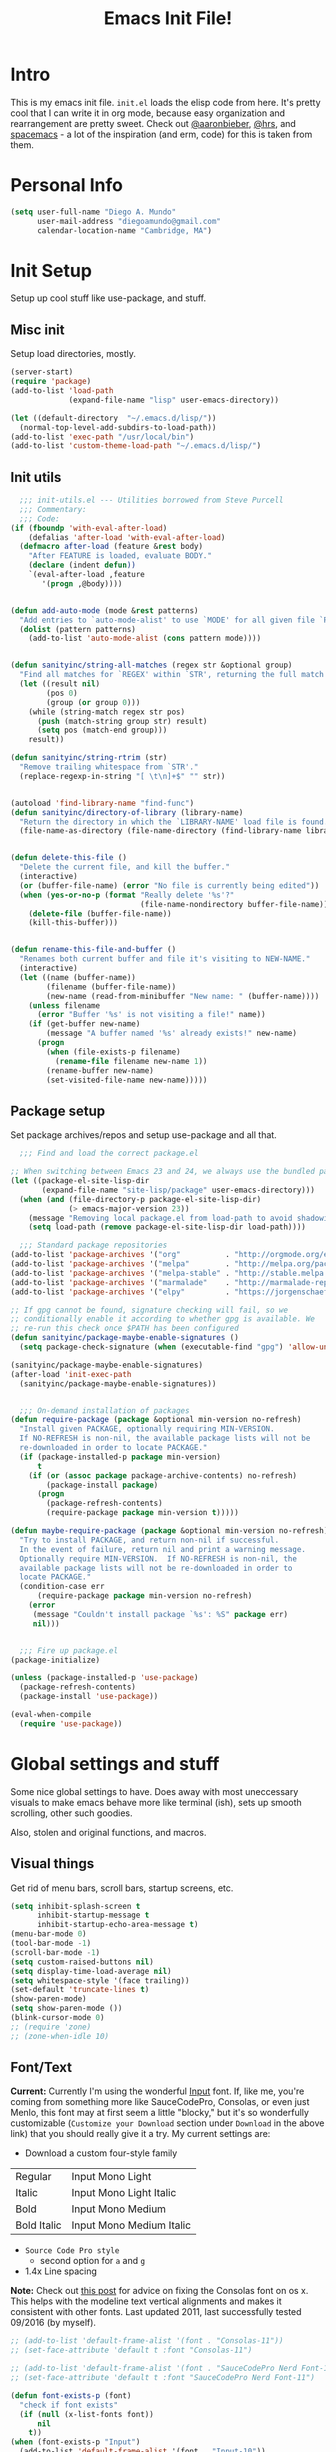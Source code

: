 #+TITLE: Emacs Init File!

* Intro

This is my emacs init file. =init.el= loads the elisp code from here. It's pretty
cool that I can write it in org mode, because easy organization and
rearrangement are pretty sweet. Check out [[https://github.com/aaronbieber/dotfiles/tree/master/configs/emacs.d][@aaronbieber]], [[https://github.com/hrs/dotfiles/tree/master/emacs.d][@hrs]], and [[https://github.com/syl20bnr/spacemacs][spacemacs]] - a
lot of the inspiration (and erm, code) for this is taken from them.

* Personal Info

#+begin_src emacs-lisp
(setq user-full-name "Diego A. Mundo"
	  user-mail-address "diegoamundo@gmail.com"
	  calendar-location-name "Cambridge, MA")
#+end_src

* Init Setup
Setup up cool stuff like use-package, and stuff.

** Misc init
Setup load directories, mostly.
#+begin_src emacs-lisp
(server-start)
(require 'package)
(add-to-list 'load-path
			 (expand-file-name "lisp" user-emacs-directory))

(let ((default-directory  "~/.emacs.d/lisp/"))
  (normal-top-level-add-subdirs-to-load-path))
(add-to-list 'exec-path "/usr/local/bin")
(add-to-list 'custom-theme-load-path "~/.emacs.d/lisp/")
#+end_src

** Init utils
#+begin_src emacs-lisp
  ;;; init-utils.el --- Utilities borrowed from Steve Purcell
  ;;; Commentary:
  ;;; Code:
(if (fboundp 'with-eval-after-load)
	(defalias 'after-load 'with-eval-after-load)
  (defmacro after-load (feature &rest body)
	"After FEATURE is loaded, evaluate BODY."
	(declare (indent defun))
	`(eval-after-load ,feature
	   '(progn ,@body))))


(defun add-auto-mode (mode &rest patterns)
  "Add entries to `auto-mode-alist' to use `MODE' for all given file `PATTERNS'."
  (dolist (pattern patterns)
	(add-to-list 'auto-mode-alist (cons pattern mode))))


(defun sanityinc/string-all-matches (regex str &optional group)
  "Find all matches for `REGEX' within `STR', returning the full match string or group `GROUP'."
  (let ((result nil)
		(pos 0)
		(group (or group 0)))
	(while (string-match regex str pos)
	  (push (match-string group str) result)
	  (setq pos (match-end group)))
	result))

(defun sanityinc/string-rtrim (str)
  "Remove trailing whitespace from `STR'."
  (replace-regexp-in-string "[ \t\n]+$" "" str))


(autoload 'find-library-name "find-func")
(defun sanityinc/directory-of-library (library-name)
  "Return the directory in which the `LIBRARY-NAME' load file is found."
  (file-name-as-directory (file-name-directory (find-library-name library-name))))


(defun delete-this-file ()
  "Delete the current file, and kill the buffer."
  (interactive)
  (or (buffer-file-name) (error "No file is currently being edited"))
  (when (yes-or-no-p (format "Really delete '%s'?"
							 (file-name-nondirectory buffer-file-name)))
	(delete-file (buffer-file-name))
	(kill-this-buffer)))


(defun rename-this-file-and-buffer ()
  "Renames both current buffer and file it's visiting to NEW-NAME."
  (interactive)
  (let ((name (buffer-name))
		(filename (buffer-file-name))
		(new-name (read-from-minibuffer "New name: " (buffer-name))))
	(unless filename
	  (error "Buffer '%s' is not visiting a file!" name))
	(if (get-buffer new-name)
		(message "A buffer named '%s' already exists!" new-name)
	  (progn
		(when (file-exists-p filename)
		  (rename-file filename new-name 1))
		(rename-buffer new-name)
		(set-visited-file-name new-name)))))
#+end_src

** Package setup
Set package archives/repos and setup use-package and all that.
#+begin_src emacs-lisp
  ;;; Find and load the correct package.el

;; When switching between Emacs 23 and 24, we always use the bundled package.el in Emacs 24
(let ((package-el-site-lisp-dir
	   (expand-file-name "site-lisp/package" user-emacs-directory)))
  (when (and (file-directory-p package-el-site-lisp-dir)
			 (> emacs-major-version 23))
	(message "Removing local package.el from load-path to avoid shadowing bundled version")
	(setq load-path (remove package-el-site-lisp-dir load-path))))

  ;;; Standard package repositories
(add-to-list 'package-archives '("org"          . "http://orgmode.org/elpa/") t)
(add-to-list 'package-archives '("melpa"        . "http://melpa.org/packages/"))
(add-to-list 'package-archives '("melpa-stable" . "http://stable.melpa.org/packages/"))
(add-to-list 'package-archives '("marmalade"    . "http://marmalade-repo.org/packages/"))
(add-to-list 'package-archives '("elpy"         . "https://jorgenschaefer.github.io/packages/"))

;; If gpg cannot be found, signature checking will fail, so we
;; conditionally enable it according to whether gpg is available. We
;; re-run this check once $PATH has been configured
(defun sanityinc/package-maybe-enable-signatures ()
  (setq package-check-signature (when (executable-find "gpg") 'allow-unsigned)))

(sanityinc/package-maybe-enable-signatures)
(after-load 'init-exec-path
  (sanityinc/package-maybe-enable-signatures))


  ;;; On-demand installation of packages
(defun require-package (package &optional min-version no-refresh)
  "Install given PACKAGE, optionally requiring MIN-VERSION.
  If NO-REFRESH is non-nil, the available package lists will not be
  re-downloaded in order to locate PACKAGE."
  (if (package-installed-p package min-version)
	  t
	(if (or (assoc package package-archive-contents) no-refresh)
		(package-install package)
	  (progn
		(package-refresh-contents)
		(require-package package min-version t)))))

(defun maybe-require-package (package &optional min-version no-refresh)
  "Try to install PACKAGE, and return non-nil if successful.
  In the event of failure, return nil and print a warning message.
  Optionally require MIN-VERSION.  If NO-REFRESH is non-nil, the
  available package lists will not be re-downloaded in order to
  locate PACKAGE."
  (condition-case err
	  (require-package package min-version no-refresh)
	(error
	 (message "Couldn't install package `%s': %S" package err)
	 nil)))


  ;;; Fire up package.el
(package-initialize)

(unless (package-installed-p 'use-package)
  (package-refresh-contents)
  (package-install 'use-package))

(eval-when-compile
  (require 'use-package))
#+end_src

* Global settings and stuff
Some nice global settings to have. Does away with most uneccessary visuals to
make emacs behave more like terminal (ish), sets up smooth scrolling, other
such goodies.

Also, stolen and original functions, and macros.

** Visual things
Get rid of menu bars, scroll bars, startup screens, etc.
#+begin_src emacs-lisp
(setq inhibit-splash-screen t
	  inhibit-startup-message t
	  inhibit-startup-echo-area-message t)
(menu-bar-mode 0)
(tool-bar-mode -1)
(scroll-bar-mode -1)
(setq custom-raised-buttons nil)
(setq display-time-load-average nil)
(setq whitespace-style '(face trailing))
(set-default 'truncate-lines t)
(show-paren-mode)
(setq show-paren-mode ())
(blink-cursor-mode 0)
;; (require 'zone)
;; (zone-when-idle 10)
#+end_src
** Font/Text
*Current:* Currently I'm using the wonderful [[http://input.fontbureau.com/][Input]] font. If, like me, you're
coming from something more like SauceCodePro, Consolas, or even just Menlo,
this font may at first seem a little "blocky," but it's so wonderfully
customizable (~Customize your Download~ section under ~Download~ in the above link)
that you should really give it a try. My current settings are:
 - Download a custom four-style family

| Regular     | Input Mono Light         |
| Italic      | Input Mono Light Italic  |
| Bold        | Input Mono Medium        |
| Bold Italic | Input Mono Medium Italic |

 - ~Source Code Pro style~
   * second option for ~a~ and ~g~
 - 1.4x Line spacing

*Note:* Check out [[http://mbauman.net/geek/2009/03/15/minor-truetype-font-editing-on-a-mac/][this post]] for advice on fixing the Consolas font
on os x. This helps with the modeline text vertical alignments and makes it
consistent with other fonts. Last updated 2011, last successfully tested
09/2016 (by myself).
#+begin_src emacs-lisp
;; (add-to-list 'default-frame-alist '(font . "Consolas-11"))
;; (set-face-attribute 'default t :font "Consolas-11")

;; (add-to-list 'default-frame-alist '(font . "SauceCodePro Nerd Font-11"))
;; (set-face-attribute 'default t :font "SauceCodePro Nerd Font-11")

(defun font-exists-p (font)
  "check if font exists"
  (if (null (x-list-fonts font))
	  nil
	t))
(when (font-exists-p "Input")
  (add-to-list 'default-frame-alist '(font . "Input-10"))
  (set-face-attribute 'default t :font "Input-10"))

(setq default-input-method "TeX")

(setq sentence-end-double-space nil)
#+end_src
** Minibuffer
#+begin_src emacs-lisp
(add-hook 'minibuffer-setup-hook (lambda () (setq-local cursor-type '(bar . 1))))
(setq enable-recursive-minibuffers t)
(savehist-mode 1)
#+end_src
** Scratch buffer
#+begin_src emacs-lisp
(setq initial-major-mode 'org-mode)
(setq initial-scratch-message
	  "# This buffer is for text that is not saved, and for Lisp/Python evaluation.
  # To create a file, visit it with SPC f f and enter text in its buffer.

  ,* Lisp
  ,#+begin_src emacs-lisp

  ,#+end_src

  ,* Python
  ,#+begin_src python

  ,#+end_src

  ,* Other")
#+end_src
** File handling
Handling/storing of files, backups, autosaves.
#+begin_src emacs-lisp
(defvar backup-dir "~/.emacsbackups/")
(setq backup-directory-alist (list (cons "." backup-dir)))
(setq auto-save-file-name-transforms
	  `((".*" ,temporary-file-directory t)))
(global-auto-revert-mode t)
(save-place-mode 1)
(desktop-save-mode 1)

;; ssh
(setq tramp-default-method "ssh")
(setq password-cache-expiry nil)
#+end_src
** Smooth scroll
#+begin_src emacs-lisp
;; Arrow key/jk scroll
(setq scroll-step 1
	  scroll-conservatively 10000)

;; Mouse scroll
(setq mouse-wheel-scroll-amount '(2 ((shift) . 1) ((control) . nil)))
(setq mouse-wheel-progressive-speed nil)
#+end_src
** Tabs/completion?
#+begin_src emacs-lisp
(setq-default tab-width 4)
(setq tab-stop-list (number-sequence 4 200 4))
(setq completion-cycle-threshold t)
#+end_src
** Line position/highlighting
#+begin_src emacs-lisp
(setq linum-delay t)
(setq column-number-mode t)
#+end_src
** Global functions
*** "Stolen"
#+begin_src emacs-lisp
(defun occur-last-search ()
  "Run `occur` with the last evil search term."
  (interactive)
  ;; Use the appropriate search term based on regexp setting.
  (let ((term (if evil-regexp-search
				  (car-safe regexp-search-ring)
				(car-safe search-ring))))
	;; If a search term exists, execute `occur` on it.
	(if (> (length term) 0)
		(occur term)
	  (message "No term to search for."))))

(defun show-first-occurrence ()
  "Display the location of the word at point's first occurrence in the buffer."
  (interactive)
  (save-excursion
	(let ((search-word (thing-at-point 'symbol t)))
	  (goto-char 1)
	  (re-search-forward search-word)
	  (message (concat
				"L" (number-to-string (line-number-at-pos)) ": "
				(replace-regexp-in-string
				 "[ \t\n]*\\'"
				 ""
				 (thing-at-point 'line t)
				 ))))))

(defun zone-choose (pgm)
  "Choose a PGM to run for `zone'."
  (interactive
   (list
	(completing-read
	 "Program: "
	 (mapcar 'symbol-name zone-programs))))
  (let ((zone-programs (list (intern pgm))))
	(redisplay)
	(zone)))

(defun switch-to-previous-buffer ()
  "Switch to previously open buffer.
	Repeated invocations toggle between the two most recently open buffers."
  (interactive)
  (switch-to-buffer (other-buffer (current-buffer) 1)))

	;;; Helpers for narrowing.
(defun narrow-and-set-normal ()
  "Narrow to the region and, if in a visual mode, set normal mode."
  (interactive)
  (narrow-to-region (region-beginning) (region-end))
  (if (string= evil-state "visual")
	  (progn (evil-normal-state nil)
			 (evil-goto-first-line))))

(defun narrow-to-region-or-subtree ()
  "Narrow to a region, if set, otherwise to an Org subtree, if present."
  (interactive)
  (if (and mark-active
		   (not (= (region-beginning) (region-end))))
	  (narrow-and-set-normal)
	(if (derived-mode-p 'org-mode)
		(org-narrow-to-subtree))))

(defun diego/narrow-dwim ()
  "Narrow to a thing or widen based on context.
	Attempts to follow the Do What I Mean philosophy."
  (interactive)
  (if (buffer-narrowed-p)
	  (widen)
	(narrow-to-region-or-subtree)))


(defun diego/toggle-window-split ()
  (interactive)
  (if (= (count-windows) 2)
	  (let* ((this-win-buffer (window-buffer))
			 (next-win-buffer (window-buffer (next-window)))
			 (this-win-edges (window-edges (selected-window)))
			 (next-win-edges (window-edges (next-window)))
			 (this-win-2nd (not (and (<= (car this-win-edges)
										 (car next-win-edges))
									 (<= (cadr this-win-edges)
										 (cadr next-win-edges)))))
			 (splitter
			  (if (= (car this-win-edges)
					 (car (window-edges (next-window))))
				  'split-window-horizontally
				'split-window-vertically)))
		(delete-other-windows)
		(let ((first-win (selected-window)))
		  (funcall splitter)
		  (if this-win-2nd (other-window 1))
		  (set-window-buffer (selected-window) this-win-buffer)
		  (set-window-buffer (next-window) next-win-buffer)
		  (select-window first-win)
		  (if this-win-2nd (other-window 1))))))

;; (defun minibuffer-keyboard-quit ()
;;   "Abort recursive edit.
;;     In Delete Selection mode, if the mark is active, just deactivate it;
;;     then it takes a second \\[keyboard-quit] to abort the minibuffer."
;;   (interactive)
;;   (if (and delete-selection-mode transient-mark-mode mark-active)
;;       (setq deactivate-mark  t)
;;     (when (get-buffer "*Completions*") (delete-windows-on "*Completions*"))
;;     (abort-recursive-edit)))


(defun diego/fill-or-unfill ()
  "Like `fill-paragraph', but unfill if used twice."
  (interactive)
  (let ((fill-column
		 (if (eq last-command 'diego/fill-or-unfill)
			 (progn (setq this-command nil)
					(point-max))
		   fill-column)))
	(call-interactively #'fill-paragraph)))

(global-set-key [remap fill-paragraph] #'diego/fill-or-unfill)

(defun diego/flyspell-add-to-dictionary ()
  "Add word at point to flyspell dictionary at `/Users/diego/.ispell_english'"
  (interactive)
  (let ((current-location (point))
		(word (flyspell-get-word)))
	(when (consp word)
	  (flyspell-do-correct 'save
						   nil
						   (car word)
						   current-location
						   (cadr word)
						   (caddr word)
						   current-location))))

(defun indent-buffer ()
  (interactive)
  (indent-region (point-min) (point-max) nil))
#+end_src
*** "Original"
#+begin_src emacs-lisp
(defun diego/config ()
  "Open ~/dotfiles/config/emacs.d/config.org"
  (interactive)
  (find-file "/Users/diego/dotfiles/config/emacs.d/config.org"))

(defun diego/init ()
  "Open ~/dotfiles/config/emacs.d/init.el"
  (interactive)
  (find-file "/Users/diego/dotfiles/config/emacs.d/init.el"))

(defun diego/zshrc ()
  "Open ~/dotfiles/config/zshrc"
  (interactive)
  (find-file "/Users/diego/dotfiles/config/zshrc"))

(defun diego/ipython-shell ()
  "Open an ipython shell using multi-term, respecting virtualenv."
  (interactive)
  (if (eq pyvenv-virtual-env nil)
	  (let ((multi-term-program "/usr/local/bin/ipython"))
		(multi-term))
	(let ((multi-term-program (concat pyvenv-virtual-env "/bin/ipython")))
	  (multi-term))))

(defun diego/toggle-github-spacing ()
  "Make line spacing similar to github source code."
  (interactive)
  (setq-local line-spacing
			  (if (eq line-spacing nil)
				  0.4
				nil)))

(defun diego/date ()
  "Insert current date at point."
  (interactive)
  (insert (shell-command-to-string "echo -n $(date +%Y-%m-%d)")))

(defun diego/image-to-text ()
  "Use `drawille-from-image' to insert image as text into current buffer."
  (interactive)
  (let ((x (read-file-name "image: ")))
	(insert (drawille-from-image x))))

(defun diego/lecture-notes ()
  "Prompt for a class and create a lecture notes file
  matching format %Y-%m-%d_lecture.org in class/notes subdirectory."
  (interactive)
  (ivy-read "class: " '("16.410"
						"16.621"
						"Ethics")
			:action (lambda (x)
					  (find-file
					   (concat "~/MIT 2016-2017/" x "/notes/" (format-time-string "%Y-%m-%d_lecture.org" ))))
			:caller 'diego/lecture-notes))

(defun diego/recitation-notes ()
  "Prompt for a class and create a lecture notes file
	matching format %Y-%m-%d_lecture.org in class/notes subdirectory."
  (interactive)
  (ivy-read "class: " '("16.410"
						"16.621"
						"Ethics")
			:action (lambda (x)
					  (find-file
					   (concat "~/MIT 2016-2017/" x "/notes/" (format-time-string "%Y-%m-%d_recitation.org" ))))
			:caller 'diego/recitation-notes))

(defun diego/sync-venv (&rest args)
  (if (boundp 'pyvenv-virtual-env-name)
	  (setq venv-current-name pyvenv-virtual-env-name)
	(setq venv-current-name nil)))

(defun diego/toggle-cursor ()
  (interactive)
  (setq-local cursor-type
			  (if (eq cursor-type nil)
				  t
				nil)))
#+end_src
*** Macros?
#+begin_src emacs-lisp
(defmacro diego|create-block-wrap (blocktype)
  (let ((newfunc (intern
				  (concat "diego/org-wrap-with-block-"
						  (replace-regexp-in-string " " "-" blocktype)))))
	`(fset (quote ,newfunc)
		   (vconcat [?\{ ?i return ?# ?+ ?b ?e ?g ?i ?n ?_]
					(vconcat ,blocktype)
					[?\C-/ ?\} ?i return up ?# ?+ ?e ?n ?d ?_]
					(vconcat (car (split-string ,blocktype)))
					[?\C-/ ?\{ ?j]))))

(diego|create-block-wrap "src")
(diego|create-block-wrap "src python")
(diego|create-block-wrap "export latex")

(fset 'diego/insert-footnote
	  [?/ ?\{ ?\[ ?0 ?- ?9 ?\] ?+ ?\} return ?a ?f ?n ?: escape ?  ?x ?p ?r ?\[])

(fset 'diego/org-wrap-with-block-quote
	  [?\{ ?i return ?# ?+ ?b ?e ?g ?i ?n ?_ ?q ?u ?o ?t ?e ?\C-/ ?\} ?i return up ?# ?+ ?e ?n ?d ?_ ?q ?u ?o ?t ?e ?\C-/ ?\{ ?j ?i ?  ?  ?\M-q ?\M-q ?\M-q ?\C-/])
#+end_src
** Bindings
I like to use ~C-/~ as Evil/Vim's ~C-[~ since I use a Dvorak keyboard.
#+begin_src emacs-lisp
(with-eval-after-load "undo-tree"
  (define-key undo-tree-map (kbd "C-/") nil))

(global-set-key (kbd "<s-return>") 'toggle-frame-fullscreen)

(define-key indent-rigidly-map "h" 'indent-rigidly-left)
(define-key indent-rigidly-map "l" 'indent-rigidly-right)
(define-key indent-rigidly-map "H" 'indent-rigidly-left-to-tab-stop)
(define-key indent-rigidly-map "L" 'indent-rigidly-right-to-tab-stop)
#+end_src
** What?
#+begin_src emacs-lisp
(load-file "~/.emacs.d/lisp/nothing-to-see-here.el")
#+end_src
* Major configs
These are packages that I consider /absolutely essential/ to my emacs workflow,
or that enhance emacs at a deeper level than any regular mode.
** [[https://bitbucket.org/lyro/evil/wiki/Home][evil]]
Evil is an extensible vi layer for Emacs. It emulates the main features of Vim,
and provides facilities for writing custom extensions.

I really like Vim bindings. I originally learned Emacs bindings but there was
something really appealing about the simplicity and power of Vim bindings/modal
editing. So I went for it. Now I'll never go back.
*** Leader config
A good chunk if not all of the bindings/functions in this section are either
based on or copied from spacemacs, so definitely check them out!

**** Search
#+begin_src emacs-lisp
(defun diego/leader-search ()
  (evil-leader/set-key

	"sa" 'counsel-ag
	"ss" 'swiper-all
	"sm" 'swiper-multi
	"/"  'swiper))
#+end_src
**** Projects
#+begin_src emacs-lisp
(defun diego/leader-projects ()
  (evil-leader/set-key
	"pp" 'counsel-projectile
	"ps" 'counsel-projectile-switch-project
	"pf" 'diego/project-find-file
	"pd" 'counsel-projectile-find-dir
	"pb" 'counsel-projectile-switch-to-buffer
	"pk" 'projectile-kill-buffers
	"po" 'projectile-multi-occur
	"pr" 'projectile-recentf
	"pg" 'projectile-vc)

  (defun diego/project-find-file ()
	(interactive)
	(condition-case nil
		(counsel-git)
	  (error (projectile-find-file)))))
#+end_src
**** Window
#+begin_src emacs-lisp
(defun diego/leader-window ()
  (evil-leader/set-key
	"wa" 'ace-window
	"wv" 'diego/split-vert-focus
	"wh" 'diego/split-horz-focus
	"wt" 'diego/toggle-window-split
	"wd" 'delete-window
	"wD" 'ace-delete-window
	"wo" 'delete-other-windows
	"wf" 'make-frame
	"ws" 'ace-swap-window)

  (defun diego/split-vert-focus ()
	"Split window vertically and move focus to other window."
	(interactive)
	(split-window-right)
	(other-window 1))

  (defun diego/split-horz-focus ()
	"Split window horizontally and move focus to other window."
	(interactive)
	(split-window-below)
	(other-window 1)))
#+end_src
**** Jumping
#+begin_src emacs-lisp
(defun diego/leader-jumping ()
  (evil-leader/set-key
	"jc" 'avy-goto-char-2
	"jw" 'avy-goto-word-1
	"jl" 'avy-goto-line
	"jf" 'find-function
	"ji" 'imenu
	"jI" 'imenu-anywhere
	"jv" 'find-variable))
#+end_src
**** Applications
#+begin_src emacs-lisp
(defun diego/leader-applications ()
  (evil-leader/set-key
	"ax"  'xkcd
	"agt" 'tetris
	"agg" 'gomoku
	"ag2" '2048-game
	"agd" 'dunnet
	"ai"  'erc
	"ar"  'ranger
	"ad"  'diego/deer
	"ac"  'calc-dispatch
	"ap"  'paradox-list-packages
	"au"  'undo-tree-visualize
	"aw"  'sunshine-forecast
	"aW"  'sunshine-quick-forecast
	"as"  'speed-type-text
	"at"  'twit

	;; org
	"ao#" 'org-agenda-list-stuck-projects
	"ao/" 'org-occur-in-agenda-files
	"aoa" 'org-agenda-list
	"aoe" 'org-store-agenda-views
	"aom" 'org-tags-view
	"aoo" 'org-agenda
	"aos" 'org-search-view
	"aot" 'org-todo-list
	"aoO" 'org-clock-out
	"aoc" 'org-capture
	"aol" 'org-store-link)

	(defun diego/deer (arg)
	  (interactive "P")
	  (if (eq arg nil)
		  (deer-jump-other-window)
		(deer))))
#+end_src
**** Buffers & Files
#+begin_src emacs-lisp
(defun diego/leader-buffers-files ()
  (evil-leader/set-key
	"TAB" 'switch-to-previous-buffer
	"bb"  'ivy-switch-buffer
	"bk"  'kill-this-buffer
	"bK"  'kill-buffer
	"bm"  'kill-matching-buffers
	"br"  'view-mode
	"bn"  'next-buffer
	"bp"  'previous-buffer
	"be"  'diego/safe-erase-buffer
	"bi"  'ibuffer
	"bc"  'clone-indirect-buffer-other-window
	"bS"  'diego/switch-to-scratch
	"bM"  'diego/switch-to-messages
	"b*"  'diego/switch-to-star
	"bs"  'ivy-switch-buffer-other-window
	"bC"  'diego/switch-to-customize

	"ff"  'counsel-find-file
	"fb"  'counsel-bookmark
	"fc"  'diego/copy-file
	"fs"  'save-buffer
	"fl"  'counsel-locate
	"fr"  'rename-this-file-and-buffer
	"fot" 'diego/pop-to-org-todo
	"fon" 'diego/pop-to-org-notes
	"fD"  'move-file-to-trash)

  (defun diego/switch-to-scratch ()
	(interactive)
	(switch-to-buffer (get-buffer-create "*scratch*")))

  (defun diego/switch-to-star ()
	(interactive)
	(let ((ivy-initial-inputs-alist '((ivy-switch-buffer . "^*"))))
	  (ivy-switch-buffer)))

  (defun diego/switch-to-customize ()
	(interactive)
	(let ((ivy-initial-inputs-alist '((ivy-switch-buffer . "^*customize "))))
	  (ivy-switch-buffer)))

  (defun diego/switch-to-messages ()
	(interactive)
	(switch-to-buffer (get-buffer "*Messages*")))

  (defun diego/copy-file ()
	(interactive)
	(call-interactively 'write-file))

  (defun diego/safe-erase-buffer ()
	(interactive)
	(if (y-or-n-p (format "Erase content of buffer %s ?" (current-buffer)))
		(progn
		  (erase-buffer)
		  (message "Buffer erased."))
	  (message "erase-buffer cancelled"))))
#+end_src
**** Toggles
#+begin_src emacs-lisp
(defun diego/leader-toggle ()
  (evil-leader/set-key
	"tf" 'fci-mode
	"tl" 'nlinum-mode
	"tw" 'whitespace-mode
	"ts" 'flycheck-mode
	"tg" 'diego/github-spacing
	"tc" 'diego/toggle-linum-fci
	"tr" 'nlinum-relative-toggle
	"tS" 'flyspell-mode)

  (defun diego/toggle-linum-fci ()
	(interactive)
	(cond ((and (eq nlinum-mode t) (eq fci-mode t))
		   (nlinum-mode -1)
		   (fci-mode -1))
		  ((and (eq nlinum-mode nil) (eq fci-mode nil))
		   (nlinum-mode 1)
		   (fci-mode 1)))))
#+end_src
**** Editing
#+begin_src emacs-lisp
(defun diego/leader-editing ()
  (evil-leader/set-key
	";"   'evilnc-comment-operator
	"cl"  'evilnc-comment-or-uncomment-lines
	"ci"  'diego/comment-or-uncomment-lines-inverse
	"cp"  'evilnc-comment-or-uncomment-paragraphs
	"ct"  'evilnc-comment-or-uncomment-to-the-line
	"cy"  'evilnc-copy-and-comment-lines

	"nn"  'diego/narrow-dwim
	"nf"  'narrow-to-defun
	"np"  'narrow-to-page
	"nr"  'narrow-to-region
	"n="  'diego/inc-at-pt
	"n-"  'diego/dec-at-pt

	"xar" 'align-regexp
	"xa&" 'diego/align-repeat-ampersand
	"xa(" 'diego/align-repeat-left-paren
	"xa)" 'diego/align-repeat-right-paren
	"xa," 'diego/align-repeat-comma
	"xa." 'diego/align-repeat-decimal
	"xa:" 'diego/align-repeat-colon
	"xa;" 'diego/align-repeat-semicolon
	"xa=" 'diego/align-repeat-equal
	"xaa" 'align
	"xac" 'align-current
	"xam" 'diego/align-repeat-math-oper
	"xar" 'diego/align-repeat
	"xa|" 'diego/align-repeat-bar
	"xa'" 'diego/align-repeat-single-quote

	"xU"  'evil-upcase
	"xdw" 'delete-trailing-whitespace
	"xir" 'indent-region
	"xib" 'indent-buffer
	"xii" 'indent-rigidly
	"xls" 'sort-lines
	"xq"  'diego/fill-or-unfill
	"xtc" 'transpose-chars
	"xtl" 'transpose-lines
	"xtw" 'transpose-words
	"xu"  'evil-downcase
	"xwd" 'define-word-at-point
	"xwc" 'count-words

	"xpr" 'sp-rewrap-sexp
	"xps" 'sp-forward-slurp-sexp
	"xpS" 'sp-backward-slurp-sexp
	"xpb" 'sp-backward-barf-sexp
	"xpB" 'sp-forward-barf-sexp

	"iu"  'counsel-unicode-char
	"iy"  'yas-insert-snippet)


  ;; Copy of spacemacs/comment-or-uncomment-lines-inverse
  (defun diego/comment-or-uncomment-lines-inverse (&optional arg)
	(interactive "p")
	(let ((evilnc-invert-comment-line-by-line t))
	  (evilnc-comment-or-uncomment-lines arg)))

  ;; Copy of spacemacs/align-repeat
  (defun diego/align-repeat (start end regexp &optional justify-right after)
	"Repeat alignment with respect to the given regular expression.
  If JUSTIFY-RIGHT is non nil justify to the right instead of the
  left. If AFTER is non-nil, add whitespace to the left instead of
  the right."
	(interactive "r\nsAlign regexp: ")
	(let* ((ws-regexp (if (string-empty-p regexp)
						  "\\(\\s-+\\)"
						"\\(\\s-*\\)"))
		   (complete-regexp (if after
								(concat regexp ws-regexp)
							  (concat ws-regexp regexp)))
		   (group (if justify-right -1 1)))
	  (message "%S" complete-regexp)
	  (align-regexp start end complete-regexp group 1 t)))


  (defmacro diego|create-align-repeat-x (name regexp &optional justify-right default-after)
	(let ((new-func (intern (concat "diego/align-repeat-" name))))
	  `(defun ,new-func (start end switch)
		 (interactive "r\nP")
		 (let ((after (not (eq (if switch t nil) (if ,default-after t nil)))))
		   (diego/align-repeat start end ,regexp ,justify-right after)))))

  (diego|create-align-repeat-x "comma" "," nil t)
  (diego|create-align-repeat-x "semicolon" ";" nil t)
  (diego|create-align-repeat-x "colon" ":" nil t)
  (diego|create-align-repeat-x "equal" "=")
  (diego|create-align-repeat-x "math-oper" "[+\\-*/]")
  (diego|create-align-repeat-x "ampersand" "&")
  (diego|create-align-repeat-x "bar" "|")
  (diego|create-align-repeat-x "left-paren" "(")
  (diego|create-align-repeat-x "right-paren" ")" t)
  (diego|create-align-repeat-x "backslash" "\\\\")
  (diego|create-align-repeat-x "single-quote" "'")

  (defun diego/align-repeat-decimal (start end)
	"Align a table of numbers on decimal points and dollar signs (both optional)"
	(interactive "r")
	(require 'align)
	(align-region start end nil
				  '((nil (regexp . "\\([\t ]*\\)\\$?\\([\t ]+[0-9]+\\)\\.?")
						 (repeat . t)
						 (group 1 2)
						 (spacing 1 1)
						 (justify nil t)))
				  nil)))

(setq diego/evil-numbers-transient-map
	  (let ((map (make-sparse-keymap)))
		(define-key map (kbd "=") #'diego/inc-at-pt)
		(define-key map (kbd "-") #'diego/dec-at-pt)
		map))

(defun diego/inc-at-pt (arg)
  (interactive "P")
  (if (eq arg nil)
	  (evil-numbers/inc-at-pt 1)
	(evil-numbers/inc-at-pt arg))
  (set-transient-map
   diego/evil-numbers-transient-map))

(defun diego/dec-at-pt (arg)
  (interactive "P")
  (if (eq arg nil)
	  (evil-numbers/dec-at-pt 1)
	(evil-numbers/dec-at-pt arg))
  (set-transient-map
   diego/evil-numbers-transient-map))
#+end_src
**** Spelling
#+begin_src emacs-lisp
(defun diego/leader-spelling ()
  (evil-leader/set-key
	"Sb" 'flyspell-buffer
	"Sa" 'diego/flyspell-add-to-dictionary
	"Sn" 'flyspell-correct-next-word-generic
	"Sp" 'flyspell-correct-previous-word-generic
	"SN" 'diego/flyspell-correct-next
	"SP" 'flyspell-auto-correct-previous-word))
#+end_src
**** magit
#+begin_src emacs-lisp
(defun diego/leader-magit ()
  (evil-leader/set-key
	"gs" 'magit-status
	"gl" 'magit-log-all
	"gB" 'magit-blame-toggle
	"gc" 'magit-clone
	"ga" 'magit-submodule-add
	"gb" 'magit-branch))
#+end_src
**** Help
#+begin_src emacs-lisp
(defun diego/leader-help ()
  (evil-leader/set-key
	"hdb" 'counsel-descbinds
	"hdc" 'describe-char
	"hdd" 'devdocs-search
	"hdf" 'counsel-describe-function
	"hdF" 'counsel-describe-face
	"hdk" 'describe-key
	"hdm" 'describe-mode
	"hdp" 'describe-package
	"hdv" 'counsel-describe-variable
	"hdt" 'describe-theme
	"hds" 'describe-symbol

	"hk"  'which-key-show-top-level
	"hm"  'man
	"hn"  'view-emacs-news))
#+end_src
**** Quit
#+begin_src emacs-lisp
(defun diego/leader-quit ()
  (evil-leader/set-key
	"qq" 'save-buffers-kill-emacs
	"qr" 'restart-emacs
	"qf" 'delete-frame))
#+end_src
**** Modes
#+begin_src emacs-lisp
(defun diego/leader-modes ()
  (dolist (mode '(emacs-lisp-mode lisp-interaction-mode))
	(evil-leader/set-key-for-mode mode
	  "meb" 'eval-buffer
	  "mef" 'eval-defun
	  "mer" 'eval-region
	  "mes" 'eval-last-sexp
	  "mel" 'diego/eval-line))

  (evil-leader/set-key-for-mode 'org-mode
	"meb" 'eval-buffer
	"mef" 'eval-defun
	"mer" 'eval-region
	"mes" 'eval-last-sexp
	"mel" 'diego/eval-line)

  (defun diego/eval-line ()
	(interactive)
	(evil-visual-line)
	(eval-region (region-beginning) (region-end))))
#+end_src
**** Global
#+begin_src emacs-lisp
(defun diego/config-evil-leader ()
  "Configure evil leader mode."
  (evil-leader/set-leader "SPC")
  (setq evil-leader/in-all-states 1)
  (evil-leader/set-key
	"SPC" 'counsel-M-x
	"C"   'org-capture
	"u"   'universal-argument
	"&"   'async-shell-command
	":"   'eval-expression
	"y"   'counsel-yank-pop
	"z"   'repeat)

  (diego/leader-applications)
  (diego/leader-buffers-files)
  (diego/leader-editing)
  (diego/leader-help)
  (diego/leader-jumping)
  (diego/leader-magit)
  (diego/leader-modes)
  (diego/leader-projects)
  (diego/leader-quit)
  (diego/leader-search)
  (diego/leader-toggle)
  (diego/leader-window)
  (diego/leader-spelling)
  (define-key universal-argument-map (kbd "SPC u") 'universal-argument-more)

  (defun magit-blame-toggle ()
	"Toggle magit-blame-mode on and off interactively."
	(interactive)
	(if (and (boundp 'magit-blame-mode) magit-blame-mode)
		(magit-blame-quit)
	  (call-interactively 'magit-blame))))
#+end_src
*** Modes
#+begin_src emacs-lisp
(defun diego/evil-modes ()
  "Configure evil mode."

  ;; Use Emacs state in these additional modes.
  (dolist (mode '(ag-mode
				  flycheck-error-list-mode
				  git-rebase-mode
				  eshell-mode
				  calc-mode
				  calc-trail-mode
				  sunshine-mode
				  term-mode))
	(add-to-list 'evil-emacs-state-modes mode))

  (setq evil-emacs-state-modes (delq 'ibuffer-mode evil-emacs-state-modes))
  (setq evil-emacs-state-modes (delq 'Custom-mode evil-emacs-state-modes))
  (setq evil-insert-state-modes (delq 'term-mode evil-insert-state-modes))

  ;; Use insert state in these additional modes.
  (dolist (mode '(magit-log-edit-mode))
	(add-to-list 'evil-insert-state-modes mode))

  (add-to-list 'evil-buffer-regexps '("\\*Flycheck"))


  (defun evil-visual-line--mark-org-element-when-heading (&rest args)
	"When marking a visual line in Org, mark the current element.
	 This function is used as a `:before-while' advice on
	 `evil-visual-line'; if the current mode is derived from Org Mode and
	 point is resting on an Org heading, mark the whole element instead of
	 the line. ARGS are passed to `evil-visual-line' when text objects are
	 used, but this function ignores them."
	(interactive)
	(if (and (derived-mode-p 'org-mode)
			 (org-on-heading-p))
		(not (org-mark-element))
	  t))

  (advice-add 'evil-visual-line :before-while #'evil-visual-line--mark-org-element-when-heading))
#+end_src
*** Appearance
#+begin_src emacs-lisp
(defun diego/evil-appearance ()
  (setq evil-insert-state-cursor '(bar . 1))
  (setq evil-emacs-state-cursor '(bar . 1))
  (setq evil-normal-state-tag " NORMAL ")
  (setq evil-insert-state-tag " INSERT ")
  (setq evil-motion-state-tag " MOTION ")
  (setq evil-visual-state-tag " VISUAL ")
  (setq evil-emacs-state-tag  " EMACS ")
  (setq evil-replace-state-tag " REPLACE "))
#+end_src
*** Bindings
#+begin_src emacs-lisp
;; Global bindings.
(defun diego/evil-bindings ()


  (define-key evil-normal-state-map "gy" 'evilnc-copy-and-comment-lines)
  (define-key evil-normal-state-map "gc" 'evilnc-comment-operator)
  (define-key evil-normal-state-map (kbd "<down>") 'evil-next-visual-line)
  (define-key evil-normal-state-map (kbd "<up>")   'evil-previous-visual-line)
  (define-key evil-normal-state-map (kbd "g/")    'occur-last-search)
  (define-key evil-normal-state-map (kbd "[i")    'show-first-occurrence)
  (define-key evil-insert-state-map (kbd "C-e")   'end-of-line) ;; I know...
  (define-key evil-normal-state-map (kbd "S-SPC") 'diego/pop-to-org-agenda)
  ;; (define-key evil-normal-state-map (kbd "<SPC>") 'counsel-M-x)
  ;; (define-key evil-visual-state-map (kbd "<SPC>") 'counsel-M-x)

  (evil-define-key 'normal custom-mode-map
	"q" 'Custom-buffer-done)

  (evil-define-key 'normal message-mode-map
	"q" 'switch-to-previous-buffer)

  (evil-add-hjkl-bindings occur-mode-map 'emacs
	(kbd "/")       'evil-search-forward
	(kbd "n")       'evil-search-next
	(kbd "N")       'evil-search-previous
	(kbd "C-d")     'evil-scroll-down
	(kbd "C-u")     'evil-scroll-up
	(kbd "C-w C-w") 'other-window)

  ;; Make escape and C-/ quit everything, whenever possible.
  (define-key evil-insert-state-map [?\C-/] #'evil-normal-state)
  (define-key evil-replace-state-map [?\C-/] #'evil-normal-state)

  (define-key evil-normal-state-map [escape] #'keyboard-quit)
  (define-key evil-normal-state-map [?\C-/] #'keyboard-quit)

  (define-key evil-visual-state-map [escape] #'keyboard-quit)
  (define-key evil-visual-state-map [?\C-/] #'keyboard-quit)

  (define-key minibuffer-local-map [escape] #'minibuffer-keyboard-quit)
  (define-key minibuffer-local-map [?\C-/] #'minibuffer-keyboard-quit)

  (define-key minibuffer-local-ns-map [escape] #'minibuffer-keyboard-quit)
  (define-key minibuffer-local-ns-map [?\C-/] #'minibuffer-keyboard-quit)

  (define-key minibuffer-local-completion-map [escape] #'minibuffer-keyboard-quit)
  (define-key minibuffer-local-completion-map [?\C-/] #'minibuffer-keyboard-quit)

  (define-key minibuffer-local-must-match-map [escape] #'minibuffer-keyboard-quit)
  (define-key minibuffer-local-must-match-map [?\C-/] #'minibuffer-keyboard-quit)

  (define-key minibuffer-local-isearch-map [escape] #'minibuffer-keyboard-quit)
  (define-key minibuffer-local-isearch-map [?\C-/] #'minibuffer-keyboard-quit))
#+end_src
*** Final Setup
#+begin_src emacs-lisp
(use-package evil
  :ensure t
  :init
  (setq evil-want-C-u-scroll t)
  (setq evil-want-fine-undo t)
  (setq evil-search-module 'evil-search)
  (setq evil-ex-search-persistent-highlight nil)
  :config
  ;; (setq evil-move-cursor-back nil)
  (add-hook 'evil-mode-hook 'diego/evil-modes)
  (add-hook 'evil-mode-hook 'diego/evil-appearance)
  (add-hook 'evil-mode-hook 'diego/evil-bindings))

(use-package evil-leader
  :ensure t
  :after evil
  :config
  (global-evil-leader-mode)
  (diego/config-evil-leader))

(use-package evil-indent-textobject
  :ensure t
  :after evil)

(use-package evil-numbers
  :ensure t
  :after evil)
(evil-mode 1)
#+end_src

** [[https://github.com/abo-abo/swiper][ivy]]
A really nice search/completion system for emacs.
#+begin_src emacs-lisp
(use-package ivy
  :ensure t
  :bind (("<f6>" . ivy-resume))
  :config
  (ivy-mode 1)
  (define-key ivy-minibuffer-map [escape] 'minibuffer-keyboard-quit)
  (define-key ivy-minibuffer-map [?\C-/] 'minibuffer-keyboard-quit)
  (define-key ivy-minibuffer-map [escape] 'keyboard-escape-quit)
  (define-key ivy-minibuffer-map (kbd "C-/") 'keyboard-escape-quit)

  (setq ivy-format-function 'ivy-format-function-arrow) ; DAT NICE ARROW THOUGH aosenuth
  (setq projectile-completion-system 'ivy)
  (setq ivy-use-virtual-buffers t) ; Show recent files
  (setq ivy-count-format "")
  (setq ivy-extra-directories '("../")) ; ignore current folder... maybe shouldn't
  (setq ivy-ignore-buffers
		'("\\` "
		  "\\`\\*LV\\*"
		  "\\`\\*magit"
		  "\\`\\*epc"
		  "\\`\\*Calc"
		  "\\`\\*Colors"
		  "\\`\\*helm"
		  "\\`\\*Help"
		  "\\`\\*Packages"
		  "\\`\\*Customize"
		  "\\`\\*info"
		  "\\`\\*Compile"
		  "\\`\\*anaconda-mode"
		  "\\`\\*scratch"
		  "\\`\\*Messages"
		  "\\`todo.org"
		  "\\`notes.org"
		  "\\`archive.org"
		  "\\`elfeed.org"
		  "\\`\\*Man"
		  "\\`\\*Quail"))

  ;; RET enters folder rather than opening dired
  (define-key ivy-minibuffer-map (kbd "RET") #'ivy-alt-done)
  (define-key ivy-minibuffer-map [S-return] #'ivy-dispatching-done)
  (define-key ivy-minibuffer-map (kbd "<S-up>") #'ivy-previous-history-element)
  (define-key ivy-minibuffer-map (kbd "<S-down>") #'ivy-next-history-element)
  (define-key ivy-minibuffer-map [escape] #'minibuffer-keyboard-quit)

  ;; Use flx fuzzy matching except with ag and swiper
  ;; (setq ivy-re-builders-alist
  ;;       '((counsel-ag . ivy--regex-plus)
  ;;         (counsel-descbinds . ivy--regex-plus)
  ;;         (swiper . ivy--regex-plus)
  ;;         (swiper-all . ivy--regex-plus)
  ;;         (t . ivy--regex-fuzzy))

  ;;Don't start searches with '^' by default
  (setq ivy-initial-inputs-alist '((man . "^")))

  (setq ivy-switch-buffer-faces-alist
		'((dired-mode . ivy-subdir))))

(use-package swiper
  :ensure t
  :after ivy
  :config)

(use-package counsel
  :ensure t
  :after ivy
  :bind (("M-x" . counsel-M-x)
		 ("C-x C-f" . counsel-find-file))
  :config
  (setq counsel-locate-cmd 'counsel-locate-cmd-mdfind)
  (counsel-mode 1)
  (defalias 'ag 'counsel-ag)
  (defalias 'locate 'counsel-locate)

  (advice-add
   'counsel--yank-pop-format-function
   :override
   (lambda (cand-pairs)
	 (ivy--format-function-generic
	  (lambda (str)
		(mapconcat
		 (lambda (s)
		   (ivy--add-face (concat "> " s) 'ivy-current-match))
		 (split-string
		  (counsel--yank-pop-truncate str) "\n" t)
		 "\n"))
	  (lambda (str)
		(mapconcat
		 (lambda (s)
		   (concat "  " s))
		 (split-string
		  (counsel--yank-pop-truncate str) "\n" t)
		 "\n"))
	  cand-pairs
	  counsel-yank-pop-separator))))

(use-package counsel-projectile
  :commands (counsel-projectile-switch-project
			 counsel-projectile-switch-to-buffer
			 counsel-projectile-find-dir
			 counsel-projectile-find-file
			 counsel-projecile)
  :ensure t)

(use-package counsel-osx-app
  :commands counsel-osx-app
  :ensure t)
#+end_src
** [[http://orgmode.org/][org-mode]]
Org mode is for keeping notes, maintaining TODO lists, planning projects, and
authoring documents with a fast and effective plain-text system.

But really, it's life.

*Note:* Getting emacs to run the latest version of org can be weird. Least I
didn't find a satisfactory solution for a while. Check out this [[http://sachachua.com/blog/2014/05/update-org-7-comes-emacs-org-8-configuration-better-exports/][blog post]] for
some advice on that (still relevant now-2016). In particular, make sure you
have something like:

#+begin_src emacs-lisp :tangle no
(package-initialize)
(setq package-enable-at-startup nil)
#+end_src

at the beginning of your init.el/emacs.d, or as in my case something like:

#+begin_src emacs-lisp :tangle no
(package-initialize nil)
(setq package-enable-at-startup nil)
;; ---------------------------
;; my load-path settings here
;; ---------------------------
(package-initialize)
#+end_src

I actually don't think I tried the former option, but the latter simply worked
so I went with it.

*** Helper functions
#+begin_src emacs-lisp
(defun diego/org-global-custom-ids ()
  "Find custom ID fields in all org agenda files."
  (let ((files (org-agenda-files))
		file
		diego/all-org-custom-ids)
	(while (setq file (pop files))
	  (with-current-buffer (org-get-agenda-file-buffer file)
		(save-excursion
		  (save-restriction
			(widen)
			(goto-char (point-min))
			(while (re-search-forward "^[ \t]*:CUSTOM_ID:[ \t]+\\(\\S-+\\)[ \t]*$"
									  nil t)
			  (add-to-list 'diego/all-org-custom-ids
						   `(,(match-string-no-properties 1)
							 ,(concat file ":" (number-to-string (line-number-at-pos))))))))))
	diego/all-org-custom-ids))

(defun diego/org-goto-custom-id ()
  "Go to the location of CUSTOM-ID, or prompt interactively."
  (interactive)
  (let* ((all-custom-ids (diego/org-global-custom-ids))
		 (custom-id (completing-read
					 "Custom ID: "
					 all-custom-ids)))
	(when custom-id
	  (let* ((val (cadr (assoc custom-id all-custom-ids)))
			 (id-parts (split-string val ":"))
			 (file (car id-parts))
			 (line (string-to-int (cadr id-parts))))
		(pop-to-buffer (org-get-agenda-file-buffer file))
		(goto-char (point-min))
		(forward-line line)
		(org-reveal)
		(org-up-element)))))

(defun diego/org-insert-custom-id-link ()
  "Insert an Org link to a custom ID selected interactively."
  (interactive)
  (let* ((all-custom-ids (diego/org-global-custom-ids))
		 (custom-id (completing-read
					 "Custom ID: "
					 all-custom-ids)))
	(when custom-id
	  (let* ((val (cadr (assoc custom-id all-custom-ids)))
			 (id-parts (split-string val ":"))
			 (file (car id-parts))
			 (line (string-to-int (cadr id-parts))))
		(org-insert-link nil (concat file "::#" custom-id) custom-id)))))

(defun diego/org-set-category-property (value)
  "Set the category property of the current item to VALUE."
  (interactive (list (org-read-property-value "CATEGORY")))
  (org-set-property "CATEGORY" value))

(defun diego/org-insert-heading (&optional subheading)
  "Insert a heading or a subheading.
  If the optional SUBHEADING is t, insert a subheading.  Inserting
  headings always respects content."
  (interactive "P")
  (if subheading
	  (org-insert-subheading t)
	(org-insert-heading t)))

(defun diego/org-insert-scheduled-heading (&optional subheading)
  "Insert a new org heading scheduled for today.
  Insert the new heading at the end of the current subtree if
  FORCE-HEADING is non-nil."
  (interactive "P")
  (if subheading
	  (org-insert-subheading t)
	(org-insert-todo-heading t t))
  (org-schedule nil (format-time-string "%Y-%m-%d")))

(defun diego/org-task-capture ()
  "Capture a task with my default template."
  (interactive)
  (org-capture nil "a"))

(defun diego/org-agenda-capture ()
  "Capture a task in agenda mode, using the date at point."
  (interactive)
  (let ((org-overriding-default-time (org-get-cursor-date)))
	(org-capture nil "a")))

(defun diego/org-agenda-toggle-date (current-line)
  "Toggle `SCHEDULED' and `DEADLINE' tag in the capture buffer."
  (interactive "P")
  (save-excursion
	(let ((search-limit (if current-line
							(line-end-position)
						  (point-max))))

	  (if current-line (beginning-of-line)
		(beginning-of-buffer))
	  (if (search-forward "DEADLINE:" search-limit t)
		  (replace-match "SCHEDULED:")
		(and (search-forward "SCHEDULED:" search-limit t)
			 (replace-match "DEADLINE:"))))))

(defun diego/pop-to-org-todo (split)
  "Visit todo list, in the current window or a split."
  (interactive "P")
  (if (eq split nil)
	  (find-file-other-window "~/Dropbox (MIT)/org/todo.org")
	(find-file "~/Dropbox (MIT)/org/todo.org")))

(defun diego/pop-to-org-notes (split)
  "Visit my main notes list, in the current window or a split."
  (interactive "P")
  (if (eq split nil)
	  (find-file-other-window "~/Dropbox (MIT)/org/notes.org")
	(find-file "~/Dropbox (MIT)/org/notes.org")))

(defun diego/org-insert-list-leader-or-self (char)
  "If on column 0, insert space-padded CHAR; otherwise insert CHAR.
  This has the effect of automatically creating a properly indented list
  leader; like hyphen, asterisk, or plus sign; without having to use
  list-specific key maps."
  (if (= (current-column) 0)
	  (insert (concat " " char " "))
	(insert char)))

(defun diego/org-swap-tags (tags)
  "Replace any tags on the current headline with TAGS.
  The assumption is that TAGS will be a string conforming to Org Mode's
  tag format specifications, or nil to remove all tags."
  (let ((old-tags (org-get-tags-string))
		(tags (if tags
				  (concat " " tags)
				"")))
	(save-excursion
	  (beginning-of-line)
	  (re-search-forward
	   (concat "[ \t]*" (regexp-quote old-tags) "[ \t]*$")
	   (line-end-position) t)
	  (replace-match tags)
	  (org-set-tags t))))

(defun diego/org-set-tags (tag)
  "Add TAG if it is not in the list of tags, remove it otherwise.
  TAG is chosen interactively from the global tags completion table."
  (interactive
   (list (let ((org-last-tags-completion-table
				(if (derived-mode-p 'org-mode)
					(org-uniquify
					 (delq nil (append (org-get-buffer-tags)
									   (org-global-tags-completion-table))))
				  (org-global-tags-completion-table))))
		   (completing-read
			"Tag: " 'org-tags-completion-function nil nil nil
			'org-tags-history))))
  (let* ((cur-list (org-get-tags))
		 (new-tags (mapconcat 'identity
							  (if (member tag cur-list)
								  (delete tag cur-list)
								(append cur-list (list tag)))
							  ":"))
		 (new (if (> (length new-tags) 1) (concat " :" new-tags ":")
				nil)))
	(diego/org-swap-tags new)))

#+end_src
*** Bindings
#+begin_src emacs-lisp
(defun diego/org-bindings ()

  (defmacro diego|org-emphasize (fname char)
	"Make function for setting the emphasis in org mode"
	`(defun ,fname () (interactive)
			(org-emphasize ,char)))

  (evil-leader/set-key-for-mode 'org-mode
	"m$"  'org-archive-subtree
	"m'"  'org-edit-special
	"m/"  'org-sparse-tree
	"m^"  'org-sort
	"ma"  'org-agenda
	"mA"  'org-archive-subtree
	"mc"  'org-capture
	"md"  'org-deadline
	"mn"  'org-narrow-to-subtree
	"mN"  'widen
	"mP"  'org-set-property
	"mR"  'org-refile
	"ms"  'org-schedule
	"m:"  'diego/org-set-tags
	"mic" 'org-table-insert-column
	"mir" 'org-table-insert-row
	"mil" 'org-insert-link
	"mif" 'org-footnote-new
	"mee"  'org-export-dispatch
	"mb"  'org-babel-tangle
	"mxb" (diego|org-emphasize diego/org-bold ?*)
	"mxi" (diego|org-emphasize diego/org-italic ?/)
	"mxc" (diego|org-emphasize diego/org-code ?~)
	"mxu" (diego|org-emphasize diego/org-underline ?_)
	"mxv" (diego|org-emphasize diego/org-verbatim ?=)
	"mxs" (diego|org-emphasize diego/org-strike-through ?+)
	"mxr" (diego|org-emphasize diego/org-clear ? )

	;; tables
	"mta"  'org-table-align
	"mtb"  'org-table-blank-field
	"mtc"  'org-table-convert
	"mtdc" 'org-table-delete-column
	"mtdr" 'org-table-kill-row
	"mte"  'org-table-eval-formula
	"mtE"  'org-table-export
	"mth"  'org-table-previous-field
	"mtH"  'org-table-move-column-left
	"mtic" 'org-table-insert-column
	"mtih" 'org-table-insert-hline
	"mtiH" 'org-table-hline-and-move
	"mtir" 'org-table-insert-row
	"mtI"  'org-table-import
	"mtj"  'org-table-next-row
	"mtJ"  'org-table-move-row-down
	"mtK"  'org-table-move-row-up
	"mtl"  'org-table-next-field
	"mtL"  'org-table-move-column-right
	"mtn"  'org-table-create
	"mtN"  'org-table-create-with-table.el
	"mtr"  'org-table-recalculate
	"mts"  'org-table-sort-lines
	"mttf" 'org-table-toggle-formula-debugger
	"mtto" 'org-table-toggle-coordinate-overlays
	"mtw"  'org-table-wrap-region)

  (evil-leader/set-key-for-mode 'org-src-mode
	"m'" 'org-edit-src-exit)

  (evil-define-key 'normal org-mode-map
	(kbd "RET") 'org-open-at-point
	"<"         'org-metaleft
	">"         'org-metaright
	"gh"        'outline-up-heading
	"gl"        'outline-next-visible-heading
	"gj"        'org-forward-heading-same-level
	"gk"        'org-backward-heading-same-level
	"gt"         'org-todo
	(kbd "M-l") 'org-metaright
	(kbd "M-h") 'org-metaleft
	(kbd "M-k") 'org-metaup
	(kbd "M-j") 'org-metadown
	(kbd "M-L") 'org-shiftmetaright
	(kbd "M-H") 'org-shiftmetaleft
	(kbd "M-K") 'org-shiftmetaup
	(kbd "M-J") 'org-shiftmetadown))
#+end_src
*** Custom vars
**** Files
#+begin_src emacs-lisp
(defun diego/org-file-vars ()
  ;; files
  (setq org-agenda-text-search-extra-files '(agenda-archives))
  (setq org-agenda-files '("~/Dropbox (MIT)/org/"))
  (setq org-default-notes-file "~/Dropbox (MIT)/org/todo.org")
  (setq diego/todo-file "~/Dropbox (MIT)/org/todo.org")
  (setq diego/notes-file "~Dropbox (MIT)/org/notes.org")
  (setq org-directory "~/Dropbox (MIT)/org")
  (setq org-archive-location "~/Dropbox (MIT)/org/archive.org::")
  (setq org-export-async-init-file
		"/Users/diego/dotfiles/config/emacs.d/lisp/org-async-init.el"))
#+end_src
**** Todo/agenda
#+begin_src emacs-lisp
(defun diego/org-todo-vars ()
  ;; Todo/tasks/agenda
  (setq org-enforce-todo-dependencies t)
  (setq org-log-done (quote time))
  (setq org-log-redeadline (quote time))
  (setq org-log-reschedule (quote time))
  (setq org-agenda-skip-scheduled-if-done t)
  (setq org-agenda-skip-deadline-if-done t)
  (setq org-agenda-hide-tags-regexp ".*")
  (setq org-agenda-span 'day)

  (setq org-agenda-deadline-faces
		'((1.0 . org-warning)
		  (0.5 . org-upcoming-deadline)
		  (0.0 . '(:foreground "#A89984"))))

  ;; (setq org-todo-keywords
  ;; 		'((sequence "► TODO(t)" "○ IN-PROGRESS(p)" "⚑ WAITING(w)" "|"
  ;; 					"✓ DONE(d)" "✗ CANCELED(c)")
  ;; 		  (sequence "► READ(r)" "|"
  ;; 					"✓ DONE(h)")))
  (setq org-todo-keywords
		'((sequence "❯ TODO(t)" "○ IN-PROGRESS(p)" "◼ WAITING(w)" "|"
					"✓ DONE(d)" "✗ CANCELED(c)")
		  (sequence "❙ READ(r)" "|"
					"✓ DONE(h)")))

  (setq org-capture-templates
		'(("t" "Todo" entry
		   (file diego/todo-file)
		   "* ❯ TODO %?\nSCHEDULED: %t")
		  ("s" "School Todo" entry
		   (file+olp diego/todo-file "School" "School")
		   "* ❯ TODO %?\nSCHEDULED: %t"))))

#+end_src

**** Behavior/appearance
#+begin_src emacs-lisp
(defun diego/org-general-vars ()
  ;; Behavior
  ;; (setq org-support-shift-select t)
  (setq org-insert-heading-respect-content t)
  (setq org-src-window-setup 'current-window)
  (setq org-list-demote-modify-bullet '(("-" . "*")
										("*" . "+")))
  (setq org-export-in-background t)

  ;; appearance
  (setq org-src-fontify-natively t)
  (setq org-src-tab-acts-natively t)
  (setq org-src-preserve-indentation t)
  (setq org-fontify-quote-and-verse-blocks t)
  (setq org-hide-emphasis-markers t)
  (setq org-startup-with-inline-images t)
  (setq org-ellipsis " …")
  (setq org-highlight-latex-and-related '(latex))
  (setq org-pretty-entities t)

  ;; latex
  (setq org-latex-listings t)
  (add-to-list 'org-latex-packages-alist '("" "listings"))
  (add-to-list 'org-latex-packages-alist '("" "color"))
  (add-to-list 'org-latex-packages-alist '("" "tabularx")))
#+end_src
*** Setup
#+begin_src emacs-lisp
(use-package org
  :ensure org-plus-contrib
  :commands (org-capture)
  :config
  (diego/org-file-vars)
  (diego/org-todo-vars)
  (diego/org-general-vars)
  (diego/org-bindings)
  (require 'ox-extra)
  (ox-extras-activate '(ignore-headlines))
  (add-hook 'org-agenda-mode-hook
			(lambda ()
			  (setq org-habit-graph-column 50)
			  (define-key
				org-agenda-mode-map "j"          'org-agenda-next-line)
			  (define-key
				org-agenda-mode-map "k"          'org-agenda-previous-line)
			  (define-key
				org-agenda-mode-map "n"          'org-agenda-next-date-line)
			  (define-key
				org-agenda-mode-map "p"          'org-agenda-previous-date-line)
			  (define-key
				org-agenda-mode-map "c"          'diego/org-agenda-capture)
			  (define-key
				org-agenda-mode-map "R"          'org-revert-all-org-buffers)
			  (define-key
				org-agenda-mode-map (kbd "RET")  'org-agenda-switch-to)

			  (setq-local prettify-symbols-alist
						  '(("❯ TODO"        . (?❯ (Br . Bl) ?❯ (Br . Bl) ?❯))
							("❙ READ"        . (?❙ (Br . Bl) ?❙ (Br . Bl) ?❙))
							("○ IN-PROGRESS" . (?○ (Br . Bl) ?○ (Br . Bl) ?○))
							("◼ WAITING"     . (?◼ (Br . Bl) ?◼ (Br . Bl) ?◼))
							("✗ CANCELED"    . (?✗ (Br . Bl) ?✗ (Br . Bl) ?✗))
							("✓ DONE"        . (?✓ (Br . Bl) ?✓ (Br . Bl) ?✓))))
			  (prettify-symbols-mode)

			  (define-prefix-command 'diego/org-run-shortcuts)
			  (define-key
				diego/org-run-shortcuts "f" (tiny-menu-run-item "org-files"))
			  (define-key
				diego/org-run-shortcuts "t" (tiny-menu-run-item "org-things"))
			  (define-key
				diego/org-run-shortcuts "c" (tiny-menu-run-item "org-captures"))
			  (define-key
				diego/org-run-shortcuts "l" (tiny-menu-run-item "org-links"))
			  (define-key
				org-agenda-mode-map (kbd "\\") diego/org-run-shortcuts)))

  (add-hook 'org-capture-mode-hook
			(lambda ()
			  (evil-define-key
				'insert org-capture-mode-map (kbd "C-d")
				'diego/org-agenda-toggle-date)
			  (evil-define-key
				'normal org-capture-mode-map (kbd "C-d")
				'diego/org-agenda-toggle-date)
			  (evil-insert-state)))

  (add-hook 'org-mode-hook
			(lambda ()
			  ;; Special plain list leader inserts
			  (dolist (char '("+" "-"))
				(define-key org-mode-map (kbd char)
				  `(lambda ()
					 (interactive)
					 (diego/org-insert-list-leader-or-self ,char))))

			  (setq-local prettify-symbols-alist
						  '(("❯ TODO"        . (?❯ (Br . Bl) ?❯ (Br . Bl) ?❯))
							("❙ READ"        . (?❙ (Br . Bl) ?❙ (Br . Bl) ?❙))
							("○ IN-PROGRESS" . (?○ (Br . Bl) ?○ (Br . Bl) ?○))
							("◼ WAITING"     . (?◼ (Br . Bl) ?◼ (Br . Bl) ?◼))
							("✗ CANCELED"    . (?✗ (Br . Bl) ?✗ (Br . Bl) ?✗))
							("✓ DONE"        . (?✓ (Br . Bl) ?✓ (Br . Bl) ?✓))))
			  (prettify-symbols-mode)
			  ;; Bindings

			  (setq fill-column 79)
			  (auto-fill-mode 1)
			  ;; (flyspell-mode)
			  (org-indent-mode))))
#+end_src
** [[https://github.com/justbur/emacs-which-key][emacs-which-key]]
Emacs package that displays available keybindings in popup
#+begin_src emacs-lisp
(use-package which-key
  :ensure t
  :config
  (which-key-mode)
  (setq which-key-show-operator-state-maps t)
  (which-key-add-key-based-replacements
	"SPC a"   "applications"
	"SPC ao"  "org"
	"SPC ag"  "games"
	"SPC b"   "buffer"
	"SPC c"   "comment"
	"SPC f"   "file"
	"SPC g"   "magit"
	"SPC h"   "help"
	"SPC hd"  "describe"
	"SPC i"   "insert"
	"SPC j"   "jump"
	"SPC m"   "major-mode-cmd"
	"SPC n"   "narrow/numbers"
	"SPC p"   "project"
	"SPC q"   "quit"
	"SPC s"   "search"
	"SPC t"   "toggle"
	"SPC w"   "window"
	"SPC x"   "text"
	"SPC xi"  "indent"
	"SPC xa"  "align"
	"SPC xd"  "delete"
	"SPC xl"  "lines"
	"SPC xt"  "transpose"
	"SPC xp"  "parentheses"
	"SPC xw"  "words"
	"SPC S"   "spelling"
	"SPC"     "root")

  (which-key-add-major-mode-key-based-replacements 'org-mode
	"SPC mi" "insert"
	"SPC mx" "text"
	"SPC mt" "table"
	"SPC me" "eval-export")

  (dolist (mode '(emacs-lisp-mode lisp-interaction-mode))
	(which-key-add-major-mode-key-based-replacements mode
	  "SPC me" "eval"))

  (setq which-key-sort-order 'which-key-key-order-alpha)
  (setq which-key-sort-uppercase-first nil))
#+end_src
* Dem packages
** Amusements
*** [[https://github.com/josuah/drawille][drawille]]
Drawille library implementation in elisp. Draws images/stuff in ascii.
#+begin_src emacs-lisp
(use-package drawille
  :defer 5
  :ensure t)
#+end_src
*** [[https://github.com/johanvts/emacs-fireplace/][fireplace]]
A cozy fireplace for emacs. For the cold winters.
#+begin_src emacs-lisp
(use-package fireplace
  :commands fireplace
  :ensure t)
#+end_src
*** [[https://melpa.org/#/highlight-tail][highlight-tail]]
Draw a colourful "tail" while you write (A.k.a. pure awesome)
#+begin_src emacs-lisp
(use-package highlight-tail
  :commands highlight-tail-mode
  :ensure t)
#+end_src
*** [[https://github.com/TeMPOraL/nyan-mode][nyan-mode]]
Nyan Cat for Emacs! Nyanyanyanyanyanyanyanyanyan!
#+begin_src emacs-lisp :tangle no
(use-package nyan-mode
  :ensure t
  :commands nyan-mode
  :config
  (nyan-mode))
#+end_src
*** [[https://github.com/rbanffy/selectric-mode][selectric-mode]]
Make your Emacs sound like a proper typewriter.
#+begin_src emacs-lisp
(use-package selectric-mode
  :commands selectric-mode
  :ensure t)
#+end_src
*** [[https://github.com/hagleitn/speed-type][speed-type]]
Practice touch/speed typing in emacs.
#+begin_src emacs-lisp
(use-package speed-type
  :ensure t
  :commands speed-type-text
  :config
  (setq speed-type--gb-url-format
		"http://www.gutenberg.org/cache/epub/%d/pg%d.txt"))
#+end_src
*** [[https://gitlab.com/iankelling/spray][spray]]
A speed reading mode for Emacs.
#+begin_src emacs-lisp
(use-package spray
  :commands spray-mode
  :ensure t)
#+end_src
*** [[https://github.com/vibhavp/emacs-xkcd][xkcd]]
Read xkcd from Emacs.
#+begin_src emacs-lisp
(use-package xkcd
  :ensure t
  :commands xkcd
  :config
  (evil-define-key 'normal xkcd-mode-map
	"j" 'xkcd-next
	"h" 'xkcd-prev
	"k" 'xkcd-prev
	"l" 'xkcd-next
	"t" 'xkcd-alt-text
	"q" 'xkcd-kill-buffer))
#+end_src

*** zone-matrix
Eh, why not.
#+begin_src emacs-lisp
(use-package zone-matrix
  :ensure t
  :defer 5
  :config
  (eval-after-load "zone"
	'(unless (memq 'zone-matrix (append zone-programs nil))
	   (setq zone-programs
			 (vconcat zone-programs [zone-matrix])))))
#+end_src

*** [[https://github.com/wasamasa/zone-nyan][zone-nyan]]
Nyanyanyanyanyanyanyanyan (but actually).
#+begin_src emacs-lisp
(use-package zone-nyan
  :ensure t
  :after 'zone
  :defer 5
  :config
  (eval-after-load "zone"
	'(unless (memq 'zone-nyan (append zone-programs nil))
	   (setq zone-programs
			 (vconcat zone-programs [zone-nyan])))))
#+end_src
** Appearance
*** [[https://github.com/domtronn/all-the-icons.el][all-the-icons]]
A utility package to collect various Icon Fonts and propertize them within Emacs.
#+begin_src emacs-lisp
(use-package all-the-icons
  :defer 5
  :ensure t)
#+end_src
*** [[http://git.savannah.gnu.org/cgit/emacs/elpa.git/tree/packages/rainbow-mode/rainbow-mode.el][rainbow-mode]]
#+begin_src emacs-lisp
(use-package rainbow-mode
  :commands rainbow-mode
  :ensure t)
#+end_src
*** [[https://github.com/therockmandolinist/emacs-theme-darktooth][darktooth-theme]]
An Emacs 24 theme remixed from gruvbox (my fork).
#+begin_src emacs-lisp
(use-package darktooth-theme
  :load-path "lisp/")
#+end_src
*** diego-theme
A (kind of nasty?) theme I used for a while, inspired by atom-one
and. Ignorance?
#+begin_src emacs-lisp :tangle no
(use-package diego-theme
  :load-path "lisp/")
#+end_src
*** [[https://github.com/hlissner/emacs-doom-theme][doom-theme]]
Emacs themes inspired by Atom One. Quite nice I might add, if a little intense.
#+begin_src emacs-lisp :tangle no
(use-package doom-themes
  :ensure t
  :config

  (load-theme 'doom-molokai t)
  (custom-theme-set-faces
   'doom-molokai
   '(ivy-current-match ((t nil)))
   '(ivy-virtual ((t (:inherit ivy-subdir))))
   '(org-level-2 ((t (:foreground "#FD971F"))))
   '(org-level-1 ((t (:foreground "#F92672"))))
   '(org-level-3 ((t (:foreground "#9C91E4"))))
   '(org-level-4 ((t (:foreground "#B6E63E"))))
   '(org-level-5 ((t (:foreground "#E2C770"))))
   '(org-level-6 ((t (:foreground "#727280"))))
   '(org-level-8 ((t (:foreground "#8FA1B3"))))
   '(iy-modified-buffer ((t (:inherit org-level-1))))
   '(region ((t (:background "#39393D"))))
   '(swiper-line-face ((t (:background "#222425"))))
   '(swiper-match-face-1 ((t (:inherit ivy-minibuffer-match-face-1))))
   '(swiper-match-face-2 ((t (:inherit ivy-minibuffer-match-face-2))))
   '(swiper-match-face-3 ((t (:inherit ivy-minibuffer-match-face-3))))
   '(swiper-match-face-4 ((t (:inherit ivy-minibuffer-match-face-4))))
   '(message-header-name ((t (:inherit font-lock-comment-face :slant normal))))
   '(message-header-subject ((t (:foreground "OliveDrab1" :height 1.2))))
   '(message-mml ((t (:inherit font-lock-comment-face :slant normal))))
   '(notmuch-search-unread-face ((t (:inherit font-lock-function-name-face))))
   '(bold ((t (:weight bold))))
   '(italic ((t (:slant italic))))
   '(org-link ((t (:underline t :foreground "#66D9EF"))))))
#+end_src
*** [[https://github.com/iqbalansari/emacs-emojify][emacs-emojify]]
Display emojis in emacs. Sweet!
#+begin_src emacs-lisp
(use-package emojify
  :defer 5
  :ensure t)
#+end_src
*** [[https://github.com/lunaryorn/fancy-battery.el][fancy-battery]]
Display battery in Emacs Mode line
#+begin_src emacs-lisp
(use-package fancy-battery
  ;; Something something battery
  :ensure t
  :config
  (fancy-battery-mode)
  (setq fancy-battery-show-percentage t)
  (fancy-battery-update))
#+end_src
*** [[https://github.com/bbatsov/zenburn-emacs][zenburn-theme]]
The Zenburn colour theme ported to Emacs
#+begin_src emacs-lisp :tangle no
(use-package zenburn-theme
  :ensure t
  :config
  (zenburn-with-color-variables
   (custom-theme-set-faces
	'zenburn
	'(ivy-current-match ((t nil))))))
#+end_src
*** [[https://github.com/TheBB/spaceline][spaceline]]
Powerline theme from Spacemacs

I was looking for something with the nice look and simplicity of
[[https://github.com/itchyny/lightline.vim][this]]. Spaceline does ok.
#+begin_src emacs-lisp
(use-package spaceline
  ;; Similar to vim's powerline, this one looks clean
  ;; and 'just works', to an extent
  :ensure t
  :config
  (require 'spaceline-config)
  (spaceline-spacemacs-theme)
  (spaceline-helm-mode)
  (spaceline-toggle-minor-modes-off)
  (spaceline-toggle-battery-on)
  ;; (spaceline-toggle-nyan-cat-on)
  (spaceline-toggle-hud-off)
  (spaceline-toggle-buffer-size-off)
  (setq spaceline-highlight-face-func 'spaceline-highlight-face-evil-state)

  ;; General
  ;; (set-face-background 'spaceline-evil-normal "#afd700")
  (set-face-foreground 'spaceline-evil-normal "#005f00")
  ;; (set-face-background 'spaceline-evil-insert "#0087af")
  (set-face-foreground 'spaceline-evil-insert "white")
  ;; (set-face-background 'spaceline-evil-visual "#ff8700")
  (set-face-foreground 'spaceline-evil-visual "#870000")
  ;; (set-face-attribute 'spaceline-evil-normal :weight 'bold)
  ;; darktooth
  (set-face-background 'spaceline-evil-normal "#B8BB26")
  (set-face-background 'spaceline-evil-insert "#66999D")
  (set-face-background 'spaceline-evil-visual "#FE8019")
  (set-face-background 'spaceline-evil-emacs "#83A598")

  (setq powerline-default-separator nil)
  (spaceline-compile))
#+end_src
** Misc utilities
*** [[https://github.com/alpha22jp/atomic-chrome][atomic-chrome]]
Edit text area on Chrome with Emacs using Atomic Chrome
#+begin_src emacs-lisp
(use-package atomic-chrome
  :ensure t
  :config
  (atomic-chrome-start-server)
  (setq atomic-chrome-buffer-open-style 'frame))
#+end_src
*** [[https://github.com/purcell/disable-mouse][disable-mouse]]
#+begin_src emacs-lisp
(use-package disable-mouse
  :ensure t
  :config
  (global-disable-mouse-mode))
#+end_src
*** [[http://savannah.nongnu.org/projects/bbdb/][bbdb]]
#+begin_src emacs-lisp
(use-package bbdb
  :commands (bbdb-search-name bbdb-create)
  :ensure t
  :config
  (bbdb-initialize))

(use-package bbdb-vcard
  :after bbdb
  :ensure t)

(use-package bbdb-ext
  :after bbdb
  :ensure t)

;;(use-package counsel-bbdb
;;  :after bbdb
;;  :ensure t)
#+end_src
*** [[https://www.emacswiki.org/emacs/centered-cursor-mode.el][centered-cursor-mode]]
Cursor stays vertically centered. I use this for reading, mostly.
#+begin_src emacs-lisp
(use-package centered-cursor-mode
  :ensure t
  :commands centered-cursor-mode)
#+end_src
*** [[http://elpa.gnu.org/packages/csv-mode.html][csv-mode]]
Eh, wanted to try a simpler way of editing csv files. (Excel and Numbers both
kinda suck at this, LibreOffice was slightly better.) Haven't used this much.
#+begin_src emacs-lisp
(use-package csv-mode
  ;; I'll give this a shot
  :defer 5
  :ensure t
  :config
  (add-hook 'csv-mode-hook 'csv-align-fields))
#+end_src
*** [[https://github.com/skeeto/elfeed][elfeed]]
Configure the Elfeed RSS reader with an Orgmode file
#+begin_src emacs-lisp
(use-package elfeed
  :ensure t
  :commands elfeed
  :config
  (evil-define-key 'normal elfeed-search-mode-map
	(kbd "RET") 'elfeed-search-show-entry
	"+"         'elfeed-search-tag-all
	"-"         'elfeed-search-untag-all
	"G"         'elfeed-search-fetch
	"S"         'elfeed-search-set-filter
	"b"         'elfeed-search-browse-url
	"g"         'elfeed-search-update--force
	"q"         'quit-window
	"r"         'elfeed-search-untag-all-unread
	"s"         'elfeed-search-live-filter
	"u"         'elfeed-seach-tag-all-unread
	"y"         'elfeed-search-yank)

  (evil-define-key 'normal elfeed-show-mode-map
	"+" 'elfeed-show-tag
	"-" 'elfeed-show-untag
	"P" 'elfeed-show-play-enclosure
	"b" 'elfeed-show-visit
	"d" 'elfeed-show-save-enclosure
	"g" 'elfeed-show-refresh
	"l" 'elfeed-goodies/split-show-next
	"h" 'elfeed-goodies/split-show-prev
	"q" 'elfeed-kill-buffer
	"s" 'elfeed-show-new-live-search
	"y" 'elfeed-show-yank))

(use-package elfeed-org
  :after elfeed
  :ensure t
  :config
  (elfeed-org))

(use-package elfeed-goodies
  :after elfeed
  :ensure t
  :config
  (elfeed-goodies/setup))
#+end_src
*** [[https://github.com/hlissner/evil-multiedit][evil-multiedit]]
#+begin_src emacs-lisp
(use-package evil-multiedit
  :ensure t
  :commands evil-multiedit-match-all)
#+end_src
*** [[https://github.com/lewang/flx][flx]]
Fuzzy matching for Emacs ... a la Sublime Text.
#+begin_src emacs-lisp
(use-package flx
  :ensure t)
#+end_src
*** [[https://www.emacswiki.org/emacs/FlySpell][flyspell]]
Flyspell spell-checking and ivy integration with [[https://github.com/d12frosted/flyspell-correct][d12frosted/flyspell-correct]]
#+begin_src emacs-lisp
(use-package flyspell
  :commands flyspell-mode
  :ensure t
  :config
  (defun diego/flyspell-correct-next (&optional arg)
	(interactive "p")
	(flyspell-goto-next-error)
	(flyspell-auto-correct-word)))

(use-package flyspell-correct-ivy
  :after flyspell
  :ensure t)
#+end_src

*** [[https://github.com/larstvei/Focus][focus]]
Dim the font color of text in surrounding paragraphs
#+begin_src emacs-lisp
(use-package focus
  :commands focus-mode
  :ensure t)
#+end_src
*** [[https://www.emacswiki.org/emacs/KeyChord][keychord]]
Neat way to bind commands to key-stroke combinations
#+begin_src emacs-lisp
(use-package key-chord
  :ensure t
  :defer 5
  :config
  ;; (setq key-chord-two-keys-delay .05)
  (key-chord-mode 1)
  (key-chord-define evil-insert-state-map "uu" 'evil-normal-state))
#+end_src
*** [[https://github.com/magit/magit][magit]]
Like git, for emacs. But cooler.
#+begin_src emacs-lisp
(use-package magit
  :ensure t
  :commands magit-status
  :config
  (setq magit-diff-use-overlays nil))

(use-package evil-magit
  :after magit
  :ensure t)
#+end_src
*** [[https://github.com/defunkt/markdown-mode][markdown-mode]]
Syntax highlighting for markdown files.
#+begin_src emacs-lisp
(use-package markdown-mode
  :ensure t
  :defer 5
  :config)
#+end_src
*** [[https://github.com/ancane/markdown-preview-mode][markdown-preview-mode]]
Minor mode to preview markdown output as you save
#+begin_src emacs-lisp
(use-package markdown-preview-mode
  :defer 5
  :ensure t)
#+end_src
*** [[https://github.com/emacsfodder/move-text][move-text]]
Move current line or region up or down
#+begin_src emacs-lisp
(use-package move-text
  :defer 5
  :ensure t)
#+end_src
*** [[https://github.com/tjim/nevermore][nevermore]]
Emacs mail reader based on Notmuch
#+begin_src emacs-lisp
(use-package nm
  :ensure t
  :commands nm)
#+end_src
*** [[https://www.emacswiki.org/emacs/NotMuch][NotMuch]]
Email!
#+begin_src emacs-lisp
(use-package notmuch
  :commands notmuch
  :ensure t
  :config
  (setq notmuch-search-oldest-first nil))
#+end_src
*** [[https://github.com/lunaryorn/osx-trash.el][osx-trash]]
Make Emacs' delete-by-moving-to-trash do what you expect it to do on OS X.
#+begin_src emacs-lisp
(use-package osx-trash
  :ensure t
  :config
  (when (eq system-type 'darwin)
	(osx-trash-setup))
  (setq delete-by-moving-to-trash t))
#+end_src
*** [[https://github.com/Malabarba/paradox][paradox]]
Project for modernizing Emacs' Package Menu. With package ratings, usage
statistics, customizability, and more.
#+begin_src emacs-lisp
(use-package paradox
  :ensure t
  :commands paradox-list-packages
  :config
  (setq paradox-automatically-star t)
  (setq paradox-execute-asynchronously t)
  (evil-define-key 'normal paradox-menu-mode-map "q" 'paradox-quit-and-close)
  (evil-define-key 'normal paradox-menu-mode-map "fr" 'paradox-filter-regexp)
  (evil-define-key 'normal paradox-menu-mode-map "fu" 'paradox-filter-upgrades)
  (evil-define-key 'normal paradox-menu-mode-map "fs" 'paradox-filter-stars)
  (evil-define-key 'normal paradox-menu-mode-map "x" 'paradox-menu-execute))
#+end_src
*** [[https://github.com/emacsfodder/pbcopy.el][pbcopy]]
Allow yanking and pasting with osx clipboard in terminal Emacs. Might want to
look into [[https://melpa.org/#/osx-clipboard][osx-clipboard]] instead.
#+begin_src emacs-lisp :tangle no
(use-package pbcopy
  :config
  (turn-on-pbcopy))
#+end_src
*** [[https://github.com/iqbalansari/restart-emacs][restart-emacs]]
A simple emacs package to restart emacs from within emacs.

SUPER nifty.
#+begin_src emacs-lisp
(use-package restart-emacs
  :defer 5
  :ensure t)
#+end_src

*** [[https://github.com/Fuco1/smartparens][smartparens]]
Minor mode for Emacs that deals with parens pairs and tries to be smart about it.
#+begin_src emacs-lisp
(use-package smartparens
  :ensure t
  :config
  (smartparens-global-mode)
  (sp-local-pair 'emacs-lisp-mode "'" nil :actions nil)
  (sp-local-pair 'emacs-lisp-mode "`" nil :actions nil))
#+end_src
*** [[https://github.com/nonsequitur/smex][smex]]
A smart M-x enhancement for Emacs.

In terms of ivy, sorts by most recently used, I think.
#+begin_src emacs-lisp
(use-package smex
  :ensure t)
#+end_src

*** [[https://github.com/aaronbieber/sunshine.el][sunshine]]
An Emacs package for displaying the forecast from OpenWeatherMap.
#+begin_src emacs-lisp
(use-package sunshine
  :ensure t
  :commands (sunshine-forecast sunshine-quick-forecast)
  :config
  (setq sunshine-location "02139,USA"))
#+end_src
*** [[https://github.com/aaronbieber/tiny-menu.el][tiny-menu]]
Run commands via a tiny menu.
#+begin_src emacs-lisp
(use-package tiny-menu
  :commands (tiny-menu tiny-menu-run-item)
  :ensure t
  :config
  (setq tiny-menu-items
		'(("org-things"   ("Things"
						   ((?t "Tag"     org-tags-view)
							(?i "ID"      diego/org-goto-custom-id)
							(?k "Keyword" org-search-view))))
		  ("org-links"    ("Links"
						   ((?c "Capture"   org-store-link)
							(?l "Insert"    org-insert-link)
							(?i "Custom ID" diego/org-insert-custom-id-link))))
		  ("org-files"    ("Files"
						   ((?t "TODO"  (lambda () (diego/pop-to-org-todo nil)))
							(?n "Notes" (lambda () (diego/pop-to-org-notes nil)))
							(?v "Vault" (lambda () (diego/pop-to-org-vault nil))))))
		  ("org-captures" ("Captures"
						   ((?c "TODO"  diego/org-task-capture)
							(?n "Note"  (lambda () (interactive) (org-capture nil "n"))))))))
  (evil-define-key 'normal global-map (kbd "\\ \\") 'tiny-menu)
  (evil-define-key 'normal global-map (kbd "\\ f") (tiny-menu-run-item "org-files"))
  (evil-define-key 'normal global-map (kbd "\\ t") (tiny-menu-run-item "org-things"))
  (evil-define-key 'normal global-map (kbd "\\ c") (tiny-menu-run-item "org-captures"))
  (evil-define-key 'normal global-map (kbd "\\ l") (tiny-menu-run-item "org-links")))
#+end_src
*** [[https://github.com/hayamiz/twittering-mode][twittering-mode]]
An Emacs major mode for Twitter
#+begin_src emacs-lisp
(use-package twittering-mode
  :ensure t
  :commands twit
  :config
  (setq twittering-icon-mode t)
  (setq twittering-convert-fix-size 24)
  (add-hook 'twittering-mode-hook #'emojify-mode)
  (setq twittering-use-master-password t))
#+end_src
*** [[https://www.emacswiki.org/emacs/UndoTree][undo-tree]]
Kind of makes undo's like git. Or Vim, apparently, if you're into that.
#+begin_src emacs-lisp
(use-package undo-tree
  :ensure t
  :commands undo-tree-visualize
  :config
  (setq undo-tree-visualizer-timestamps t))
#+end_src
*** [[https://github.com/yoshiki/yaml-mode][yaml-mode]]
The emacs major mode for editing files in the YAML data serialization format.
#+begin_src emacs-lisp
(use-package yaml-mode
  :ensure t
  :defer 5
  :config
  (add-to-list 'auto-mode-alist '("\\.yml\\'" . yaml-mode)))
#+end_src
** Navigation
*** [[https://github.com/abo-abo/ace-window][ace-window]]
Quickly switch windows in Emacs
#+begin_src emacs-lisp
(use-package ace-window
  :ensure t
  :commands (ace-window ace-delete-window ace-swap-window)
  :bind ("M-p" . ace-window)
  :config
  (setq aw-keys '(?a ?o ?e ?u ?h ?t ?n ?s)))
#+end_src
*** [[https://github.com/abo-abo/avy][avy]]
Jump to things in Emacs tree-style
#+begin_src emacs-lisp
(use-package avy
  :ensure t
  :commands (avy-goto-char-2 avy-goto-word-1 avy-goto-line))
#+end_src
*** [[https://github.com/emacs-helm/helm][helm]]
*Note:* I'm now using [[https://github.com/abo-abo/swiper][abo-abo/swiper]], which includes ivy, counsel, and swiper,
for very similar functionality but with a much cleaner and responsive
interface, in my opinion. It's really neat, and you should definitely check it
out.

Emacs incremental completion and selection narrowing framework

For making stuff look nicer, see ~M-x customize-group RET helm-faces~, and
check out [[https://github.com/compunaut/helm-ido-like-guide][compunaut/helm-ido-like-guide]].
#+begin_src emacs-lisp :tangle no
(use-package helm
  :ensure t
  :defer 5
  :init
  (require 'helm-config)
  :config

  ;; Fuzzy matching
  (setq helm-completion-in-region-fuzzy-match t
		helm-mode-fuzzy-match t
		helm-M-x-fuzzy-match t
		helm-buffers-fuzzy-matching t
		helm-recentf-fuzzy-match t
		helm-locate-fuzzy-match nil     ; Doesn't work with mdfind
		helm-semantic-fuzzy-match t
		helm-imenu-fuzzy-match t
		helm-apropos-fuzzy-match t
		helm-lisp-fuzzy-completion t)

  (setq helm-boring-buffer-regexp-list
		'("\\` "
		  "\\*helm"
		  "\\*helm-mode"
		  "\\*Echo Area"
		  "\\*Minibuf"
		  "\\*epc"))
  (setq helm-buffer-max-length 40)
  (setq helm-display-buffer-default-height 9)
  (setq helm-locate-command
		(cl-case system-type
		  ('darwin "mdfind -name %s %s")
		  ('gnu/linux "locate -i -r %s")
		  ('berkley-unix "locate -i %s")
		  ('windows-nt "es %s")
		  (t "locate %s"))) ; Use spotlight for search
  (put 'helm-minibuffer-history 'disabled t)
  ;; (global-set-key (kbd "M-y") 'helm-show-kill-ring)
  ;;----------------
  ;; Helm ido-like
  ;;--------------


  (defun helm-ido-like-activate-helm-modes ()
	(require 'helm-config)
	(helm-mode 1)
	(helm-flx-mode 1)
	(helm-fuzzier-mode 1))

  (defun helm-ido-like-load-ido-like-bottom-buffer ()
	;; popup helm-buffer at the bottom
	(setq helm-split-window-in-side-p t)
	;; (add-to-list 'display-buffer-alist
	;;              '("\\`\\*helm.*\\*\\'"
	;;                (display-buffer-in-side-window)
	;;                (window-height . 0.4)))
	;; (add-to-list 'display-buffer-alist
	;;              '("\\`\\*helm help\\*\\'"
	;;                (display-buffer-pop-up-window)))

	;; dont display the header line
	(setq helm-display-header-line nil)
	;; input in header line
	(setq helm-echo-input-in-header-line t)
	;; (add-hook 'helm-minibuffer-set-up-hook 'helm-hide-minibuffer-maybe)
	)

  (defvar helm-ido-like-bottom-buffers nil
	"List of bottom buffers before helm session started.
	Its element is a pair of `buffer-name' and `mode-line-format'.")


  (defun helm-ido-like-bottom-buffers-init ()
	(setq-local mode-line-format (default-value 'mode-line-format))
	(setq helm-ido-like-bottom-buffers
		  (cl-loop for w in (window-list)
				   when (window-at-side-p w 'bottom)
				   collect (with-current-buffer (window-buffer w)
							 (cons (buffer-name) mode-line-format)))))


  (defun helm-ido-like-bottom-buffers-hide-mode-line ()
	(mapc (lambda (elt)
			(with-current-buffer (car elt)
			  (setq-local mode-line-format nil)))
		  helm-ido-like-bottom-buffers))


  (defun helm-ido-like-bottom-buffers-show-mode-line ()
	(when helm-ido-like-bottom-buffers
	  (mapc (lambda (elt)
			  (with-current-buffer (car elt)
				(setq-local mode-line-format (cdr elt))))
			helm-ido-like-bottom-buffers)
	  (setq helm-ido-like-bottom-buffers nil)))


  (defun helm-ido-like-helm-keyboard-quit-advice (orig-func &rest args)
	(helm-ido-like-bottom-buffers-show-mode-line)
	(apply orig-func args))

  (defun helm-ido-like-hide-modelines ()
	;; hide The Modelines while Helm is active
	(add-hook 'helm-before-initialize-hook #'helm-ido-like-bottom-buffers-init)
	(add-hook 'helm-after-initialize-hook #'helm-ido-like-bottom-buffers-hide-mode-line)
	(add-hook 'helm-exit-minibuffer-hook #'helm-ido-like-bottom-buffers-show-mode-line)
	(add-hook 'helm-cleanup-hook #'helm-ido-like-bottom-buffers-show-mode-line)
	(advice-add 'helm-keyboard-quit :around #'helm-ido-like-helm-keyboard-quit-advice))

  (defun helm-ido-like-hide-helm-modeline-1 ()
	"Hide mode line in `helm-buffer'."
	(with-helm-buffer
	 (setq-local mode-line-format nil)))


  (defun helm-ido-like-hide-helm-modeline ()
	(fset 'helm-display-mode-line #'ignore)
	(add-hook 'helm-after-initialize-hook 'helm-ido-like-hide-helm-modeline-1))

  (defvar helm-ido-like-source-header-default-background nil)
  (defvar helm-ido-like-source-header-default-foreground nil)
  (defvar helm-ido-like-source-header-default-box nil)

  (defun helm-ido-like-toggle-header-line ()
	;; Only Show Source Headers If More Than One
	(if (> (length helm-sources) 1)
		(set-face-attribute 'helm-source-header
							nil
							:foreground helm-ido-like-source-header-default-foreground
							:background helm-ido-like-source-header-default-background
							:box helm-ido-like-source-header-default-box
							:height 1.0)
	  (set-face-attribute 'helm-source-header
						  nil
						  :foreground (face-attribute 'helm-selection :background)
						  :background (face-attribute 'helm-selection :background)
						  :box nil
						  :height 0.1)))

  (defun helm-ido-like-header-lines-maybe ()
	(setq helm-ido-like-source-header-default-background (face-attribute 'helm-source-header :background))
	(setq helm-ido-like-source-header-default-foreground (face-attribute 'helm-source-header :foreground))
	(setq helm-ido-like-source-header-default-box (face-attribute 'helm-source-header :box))
	(add-hook 'helm-before-initialize-hook 'helm-ido-like-toggle-header-line))

  (defvar helm-ido-like-bg-color (face-attribute 'default :background))

  (defun helm-ido-like-setup-bg-color-1 ()
	(with-helm-buffer
	 (make-local-variable 'face-remapping-alist)
	 (add-to-list 'face-remapping-alist `(default (:background ,helm-ido-like-bg-color)))))

  (defun helm-ido-like-setup-bg-color ()
	(add-hook 'helm-after-initialize-hook 'helm-ido-like-setup-bg-color-1))

  (defun helm-ido-like-find-files-up-one-level-maybe ()
	(interactive)
	(if (looking-back "/" 1)
		(call-interactively 'helm-find-files-up-one-level)
	  (delete-char -1)))


  (defun helm-ido-like-find-files-navigate-forward (orig-fun &rest args)
	"Adjust how helm-execute-persistent actions behaves, depending on context."
	(let ((sel (helm-get-selection)))
	  (if (file-directory-p sel)
		  ;; the current dir needs to work to
		  ;; be able to select directories if needed
		  (cond ((and (stringp sel)
					  (string-match "\\.\\'" (helm-get-selection)))
				 (helm-maybe-exit-minibuffer))
				(t
				 (apply orig-fun args)))
		(helm-maybe-exit-minibuffer))))


  (defun helm-ido-like-load-file-nav ()
	(advice-add 'helm-execute-persistent-action :around #'helm-ido-like-find-files-navigate-forward)
	;; <return> is not bound in helm-map by default
	(define-key helm-map (kbd "<return>") 'helm-maybe-exit-minibuffer)
	(with-eval-after-load 'helm-files
	  (define-key helm-read-file-map (kbd "<backspace>") 'helm-ido-like-find-files-up-one-level-maybe)
	  (define-key helm-read-file-map (kbd "DEL") 'helm-ido-like-find-files-up-one-level-maybe)
	  (define-key helm-find-files-map (kbd "<backspace>") 'helm-ido-like-find-files-up-one-level-maybe)
	  (define-key helm-find-files-map (kbd "DEL") 'helm-ido-like-find-files-up-one-level-maybe)

	  (define-key helm-find-files-map (kbd "<return>") 'helm-execute-persistent-action)
	  (define-key helm-read-file-map (kbd "<return>") 'helm-execute-persistent-action)
	  (define-key helm-find-files-map (kbd "RET") 'helm-execute-persistent-action)
	  (define-key helm-read-file-map (kbd "RET") 'helm-execute-persistent-action)))

  (defvar helm-ido-like-no-dots-whitelist
	'("*Helm file completions*")
	"List of helm buffers in which to show dot directories.")

  (defun helm-ido-like-no-dots-display-file-p (file)
	;; in a whitelisted buffer display all but the relative path to parent dir
	(or (and (member helm-buffer helm-ido-like-no-dots-whitelist)
			 (not (string-match "\\(?:/\\|\\`\\)\\.\\{2\\}\\'" file)))
		;; in all other buffers display all files but the two relative ones
		(not (string-match "\\(?:/\\|\\`\\)\\.\\{1,2\\}\\'" file))))


  (defun helm-ido-like-no-dots-auto-add (&rest args)
	"Auto add buffers which want to read directory names to the whitelist."
	(if (eq (car (last args)) 'file-directory-p)
		(add-to-list 'helm-ido-like-no-dots-whitelist
					 (format "*helm-mode-%s*"
							 (helm-symbol-name
							  (or (helm-this-command) this-command))))))


  (defun helm-ido-like-no-dots ()
	(require 'cl-lib)
	(advice-add 'helm-ff-filter-candidate-one-by-one
				:before-while 'helm-ido-like-no-dots-display-file-p)
	(advice-add  'helm--generic-read-file-name :before 'helm-ido-like-no-dots-auto-add))

  (defvar helm-ido-like-user-gc-setting nil)

  (defun helm-ido-like-higher-gc ()
	(setq helm-ido-like-user-gc-setting gc-cons-threshold)
	(setq gc-cons-threshold most-positive-fixnum))


  (defun helm-ido-like-lower-gc ()
	(setq gc-cons-threshold helm-ido-like-user-gc-setting))

  (defun helm-ido-like-helm-make-source (f &rest args)
	(let ((source-type (cadr args)))
	  (unless (or (memq source-type '(helm-source-async helm-source-ffiles))
				  (eq (plist-get args :filtered-candidate-transformer)
					  'helm-ff-sort-candidates)
				  (eq (plist-get args :persistent-action)
					  'helm-find-files-persistent-action))
		(nconc args '(:fuzzy-match t))))
	(apply f args))

  (defun helm-ido-like-load-fuzzy-enhancements ()
	(add-hook 'minibuffer-setup-hook #'helm-ido-like-higher-gc)
	(add-hook 'minibuffer-exit-hook #'helm-ido-like-lower-gc)
	(advice-add 'helm-make-source :around 'helm-ido-like-helm-make-source))

  (defun helm-ido-like-fuzzier-deactivate (&rest _)
	(helm-fuzzier-mode -1))


  (defun helm-ido-like-fuzzier-activate (&rest _)
	(unless helm-fuzzier-mode
	  (helm-fuzzier-mode 1)))


  (defun helm-ido-like-fix-fuzzy-files ()
	(add-hook 'helm-find-files-before-init-hook #'helm-ido-like-fuzzier-deactivate)
	(advice-add 'helm--generic-read-file-name :before #'helm-ido-like-fuzzier-deactivate)
	(add-hook 'helm-exit-minibuffer-hook #'helm-ido-like-fuzzier-activate)
	(add-hook 'helm-cleanup-hook #'helm-ido-like-fuzzier-activate)
	(advice-add 'helm-keyboard-quit :before #'helm-ido-like-fuzzier-activate))

  ;;   ;;;###autoload
  (defun helm-ido-like ()
	"Configure and activate `helm', `helm-fuzzier' and `helm-flx'."
	(interactive)
	;; (helm-ido-like-activate-helm-modes)
	(helm-ido-like-load-ido-like-bottom-buffer)
	;; (helm-ido-like-hide-modelines)
	;; (helm-ido-like-hide-helm-modeline)
	;; (helm-ido-like-header-lines-maybe)
	;; (helm-ido-like-setup-bg-color)
	(helm-ido-like-load-file-nav)
	(helm-ido-like-no-dots)
	;; (helm-ido-like-load-fuzzy-enhancements)
	;; (helm-ido-like-fix-fuzzy-files)
	)
  (helm-ido-like)
  )
#+end_src

*** [[https://github.com/bbatsov/projectile][projectile]]
Project Interaction Library for Emacs
#+begin_src emacs-lisp
(use-package projectile
  :ensure t
  :commands (projectile-find-file projectile-switch-project projectile-switch-to-buffer)
  :config
  (setq projectile-globally-ignored-files
		'("TAGS"
		  ".DS_Store"))
  (setq projectile-ignored-projects
		'("/usr/local"
		  "~/dotfiles/config/emacs.d/lisp/Gnugol"
		  "~/dotfiles/config/emacs.d/lisp/matlab-emacs"))
  (projectile-mode))
#+end_src
*** [[https://github.com/ralesi/ranger.el][ranger]]
Bringing the goodness of ranger to dired!
#+begin_src emacs-lisp
(use-package ranger
  :ensure t
  :commands ranger
  :config
  (setq ranger-show-literal nil)
  (setq ranger-show-dotfiles nil)
  (ranger-override-dired-mode t)
  (setq ranger-cleanup-eagerly t)
  (setq ranger-parent-depth 0)

  (fmakunbound 'range-travel)
  (defun ranger-travel ()
	"Open a file or go to a directory in current buffer."
	(interactive)
	(cond
	 ((featurep 'ivy)
	  (counsel-find-file default-directory))
	 (t
	  (call-interactively 'ido-find-file)))))
#+end_src
** Not currently in use
These aren't loaded by the init file.
*** [[https://github.com/Wilfred/ag.el][ag]]
Sweet package to integrate [[https://github.com/ggreer/the_silver_searcher][ag]] into emacs.
#+begin_src emacs-lisp :tangle no
(use-package ag
  ;; Silver searcher
  :ensure t
  :defer t
  :init
  (use-package wgrep-ag
	;; Guess I need this first
	:ensure t
	:commands (wgrep-ag-setup))
  :config
  (add-hook 'ag-mode-hook
			(lambda ()
			  (wgrep-ag-setup)
			  (define-key ag-mode-map (kbd "n") 'evil-search-next)
			  (define-key ag-mode-map (kbd "N") 'evil-search-previous)))
  (setq ag-executable "/usr/local/bin/ag")
  (setq ag-highlight-search t)
  (setq ag-reuse-buffers t)
  (setq ag-reuse-window t))
#+end_src

*** [[https://github.com/auto-complete/auto-complete][auto-complete]]
Pretty good autocompletion, but trying out [[https://github.com/company-mode/company-mode][company-mode]] right now.
#+begin_src emacs-lisp :tangle no
(use-package auto-complete
  ;; Supposedly not as good as company mode
  :ensure t
  :config
  (global-auto-complete-mode t))
#+end_src

*** [[https://github.com/joaotavora/autopair][autopair]]
It may be recommended to use =electric-pair-mode= nowadays? That's
what I'm using anyway.
#+Begin_src emacs-lisp :tangle no
(use-package autopair
  :ensure t
  :config
  (autopair-global-mode))
#+end_src

*** [[https://github.com/tkf/emacs-jedi][emacs-jedi]]
Integrates [[https://github.com/davidhalter/jedi][jedi]] into emacs for python completion, hasn't been working for me
recently. Either way, this is for [[https://github.com/auto-complete/auto-complete][auto-complete]] but now I use
[[https://github.com/syohex/emacs-company-jedi][emacs-company-jedi]].
#+begin_src emacs-lisp :tangle no
(use-package jedi
  ;; Hasn't been working smoothly recently
  :ensure t
  :init
  (add-hook 'python-mode-hook 'jedi:setup)
  (setq jedi:complete-on-dot t))
#+end_src

*** [[https://github.com/7696122/evil-terminal-cursor-changer][evil-terminal-cursor-changer]]
#+begin_src emacs-lisp :tangle no
(use-package evil-terminal-cursor-changer
  :ensure t
  :config
  (unless (display-graphic-p)
	(require 'evil-terminal-cursor-changer)
	(evil-terminal-cursor-changer-activate) ; or (etcc-on)
	)
  (setq evil-motion-state-cursor 'box)  ; █
  (setq evil-visual-state-cursor 'box)  ; █
  (setq evil-normal-state-cursor 'box)  ; █
  (setq evil-insert-state-cursor 'bar)  ; ⎸
  (setq evil-emacs-state-cursor  'bar)) ; _

#+end_src

*** [[https://github.com/Malabarba/smart-mode-line][smart-mode-line]]
Used it for quite a while, but now I use [[https://github.com/TheBB/spaceline][spaceline]].

#+begin_src emacs-lisp :tangle no
(use-package smart-mode-powerline-theme
  :ensure t)

(use-package smart-mode-line
  :ensure t
  :config
  (setq sml/no-confirm-load-theme t)
  (setq sml/theme 'dark)
  (setq rm-whitelist '(""))
  (setq system-uses-terminfo nil)
  (sml/setup)
  (display-time-mode)
  (display-time-update)
  (fancy-battery-mode)
  (setq fancy-battery-show-percentage t))
#+end_src

** Org mode
*** [[https://github.com/gregsexton/ob-ipython][ob-ipython]]
#+begin_src emacs-lisp
(use-package ob-ipython
  :defer 5
  :ensure t)
#+end_src
*** [[https://github.com/sabof/org-bullets][org-bullets]]
Use nice bullets in org-mode.
#+begin_src emacs-lisp
(use-package org-bullets
  :ensure t
  :after org
  :config
  (add-hook 'org-mode-hook (lambda () (org-bullets-mode 1)))
  (setq org-bullets-bullet-list '("•")))
#+end_src
*** [[https://github.com/kawabata/ox-pandoc][ox-pandoc]]
Translates Org-mode file to various other formats via Pandoc. Pretty neat.
#+begin_src emacs-lisp
(use-package ox-pandoc
  :ensure t
  :after org
  :config
  ;; default options for all output formats
  (setq org-pandoc-options '((standalone . t)))
  ;; cancel above settings only for 'docx' format
  (setq org-pandoc-options-for-docx '((standalone . nil))))
#+end_src
*** [[https://github.com/marsmining/ox-twbs][ox-twbs]]
Export org to twitter bootstrap compatible HTML.
#+begin_src emacs-lisp
(use-package ox-twbs
  :ensure t
  :defer 5
  :after org)
#+end_src
*** [[https://github.com/snosov1/toc-org][toc-org]]
#+begin_src emacs-lisp
(use-package toc-org
  :ensure t
  :defer 5
  :config
  (add-hook 'org-mode-hook 'toc-org-enable))
#+end_src

** Programming
*** [[https://github.com/proofit404/anaconda-mode][anaconda-mode]]
#+begin_src emacs-lisp
(use-package anaconda-mode
  :ensure t)
#+end_src
*** [[https://github.com/clojure-emacs/clojure-mode][clojure-mode]]
#+begin_src emacs-lisp
(use-package clojure-mode
  :ensure t
  :defer 5)
#+end_src
*** [[https://github.com/defunkt/coffee-mode][coffee-mode]]
#+begin_src emacs-lisp
(use-package coffee-mode
  :defer 5
  :ensure t)
#+end_src
*** [[https://github.com/company-mode/company-mode][company-mode]]
Supposedly better than autocomplete... Also using [[https://github.com/syohex/emacs-company-jedi][company-jedi]]
#+begin_src emacs-lisp
(use-package company
  :ensure t
  :config
  (add-hook 'after-init-hook 'global-company-mode)
  ;; (defun on-off-fci-before-company(command)
  ;;   (when (string= "show" command)
  ;;     (turn-off-fci-mode))
  ;;   (when (string= "hide" command)
  ;;     (turn-on-fci-mode)))

  ;; (advice-add 'company-call-frontends :before #'on-off-fci-before-company)
  )

(use-package company-anaconda
  :ensure t
  :after company)
#+end_src

*** [[https://github.com/millejoh/emacs-ipython-notebook][EIN]]
Edit jupyter notebooks in emacs
#+begin_src emacs-lisp
(use-package ein
  :ensure t
  :commands ein:notebooklist-open
  :config)
#+end_src

*** [[https://github.com/jorgenschaefer/elpy][elpy]]
Sets up a python editing environment. I'm not sure yet.
#+begin_src emacs-lisp :tangle no
(use-package elpy
  ;; Eh, I don't know...
  :ensure t
  :config
  (elpy-enable)
  (elpy-use-ipython)
  (setq elpy-modules
		'(elpy-module-company
		  elpy-module-eldoc
		  elpy-module-pyvenv
		  elpy-module-yasnippet
		  elpy-module-sane-defaults)))
#+end_src

*** [[https://github.com/redguardtoo/evil-nerd-commenter][evil-nerd-commenter]]
#+begin_src emacs-lisp
(use-package evil-nerd-commenter
  :ensure t)
#+end_src
*** [[https://github.com/alpaker/Fill-Column-Indicator][fill-column-indicator]]
I like a line length limit indicator in Python
#+begin_src emacs-lisp

(use-package fill-column-indicator
  :ensure t
  :init
  (setq-default fci-rule-column 79))
#+end_src

*** [[https://github.com/flycheck/flycheck][flycheck]]
Syntax check for python. Pretty good.
#+begin_src emacs-lisp
(use-package flycheck
  :commands flycheck-mode
  :ensure t
  :config
  (setq flycheck-completing-read-function 'ivy-completing-read))
#+end_src
*** [[https://github.com/syohex/emacs-git-gutter-fringe][git-gutter-fringe]]
#+begin_src emacs-lisp
(use-package git-gutter-fringe
  :ensure t
  :config
  (global-git-gutter-mode)
  (add-hook 'focus-in-hook 'git-gutter:update-all-windows)
  (fringe-helper-define 'git-gutter-fr:modified nil
	".....X.."
	".....X.."
	".....X.."
	".....X.."
	".....X.."
	".....X.."
	".....X.."
	".....x.."
	".....X.."
	".....X.."
	".....X.."
	".....X.."
	".....x.."
	".....X..")
  (fringe-helper-define 'git-gutter-fr:added nil
	".....X.."
	".....X.."
	".....X.."
	".....X.."
	".....X.."
	".....X.."
	".....X.."
	".....x.."
	".....X.."
	".....X.."
	".....X.."
	".....X.."
	".....x.."
	".....X..")
  (fringe-helper-define 'git-gutter-fr:deleted nil
	".....X.."
	".....X.."
	".....X.."
	".....X.."
	".....X.."
	".....X.."
	".....X.."
	".....x.."
	".....X.."
	".....X.."
	".....X.."
	".....X.."
	".....x.."
	".....X.."))
#+end_src
*** [[https://github.com/Fanael/highlight-defined][highlight-defined]]
#+begin_src emacs-lisp :tangle no
(use-package highlight-defined
  :commands highlight-defined-mode
  :ensure t)
#+end_src
*** [[https://github.com/Fanael/highlight-numbers][highlight-numbers]]
Neat-o
#+begin_src emacs-lisp
(use-package highlight-numbers
  :ensure t)
#+end_src

*** [[https://github.com/tsdh/highlight-parentheses.el][highlight-parentheses]]
Makes the parentheses my cursor is between stand out more.
#+begin_src emacs-lisp
(use-package highlight-parentheses
  ;; Make parenthesis I'm currently in stand out
  :defer t
  :ensure t)
#+end_src

*** [[https://github.com/vspinu/imenu-anywhere][imenu-anywhere]]
imenu on steroids.
#+begin_src emacs-lisp
(use-package imenu-anywhere
  ;; Imenu on steroids
  :commands imenu-anywhere
  :ensure t)
#+end_src

*** matlab-mode
#+begin_src emacs-lisp
(use-package matlab
  :defer 5
  :ensure matlab-mode
  :init
  (load-library "matlab-load"))
#+end_src
*** [[https://github.com/CodeFalling/nlinum-relative][nlinum-relative]]
#+begin_src emacs-lisp :tangle no
(use-package nlinum-relative
  :defer 5
  :ensure t
  :config
  (nlinum-relative-setup-evil)
  (setq nlinum-relative-redisplay-delay 0))
#+end_src
*** [[https://github.com/Fanael/rainbow-delimiters][rainbow-delimiters]]
Better parentheses coloring
#+begin_src emacs-lisp
(use-package rainbow-delimiters
  :ensure t)
#+end_src

*** [[https://github.com/naiquevin/sphinx-doc.el][sphinx-doc]]
Sphinx doc python integration. Pretty neat, though not entirely
complete, IMO.
#+begin_src emacs-lisp
(use-package sphinx-doc
  :ensure t
  :commands sphinx-doc-mode)

#+end_src

*** [[https://github.com/mcandre/vimrc-mode][vimrc-mode]]
#+begin_src emacs-lisp
(use-package vimrc-mode
  :ensure t)
#+end_src
*** [[https://github.com/zenozeng/yafolding.el][yafolding]]
Good code folding is hard to come by in Emacs, and isn't /that/ useful. This was
pretty good but had some known issues.
#+begin_src emacs-lisp
(use-package yafolding
  :ensure t
  :config
  (defun diego/yafolding-kbd ()
	(local-set-key (kbd "C-c <up>") 'yafolding-hide-all)
	(local-set-key (kbd "C-c <down>") 'yafolding-show-all)
	(local-set-key (kbd "C-c <left>") 'yafolding-hide-element)
	(local-set-key (kbd "C-c <right>") 'yafolding-show-element)
	(local-set-key [C-tab] 'yafolding-toggle-element)))
#+end_src

*** [[https://github.com/JorisE/yapfify][yapfify]]
#+begin_src emacs-lisp
(use-package yapfify
  :ensure t)
#+end_src
*** [[https://github.com/joaotavora/yasnippet][yasnippet]]
Freakin yasnippet. It's the best.
#+begin_src emacs-lisp
(use-package yasnippet
  ;; SNIPPETS!!!
  :ensure t
  :defer 5
  :config
  (yas-global-mode 1)
  ;; (define-key yas-minor-mode-map (kbd "<tab>") nil)
  ;; (define-key yas-minor-mode-map (kbd "TAB") nil)
  ;; (define-key yas-minor-mode-map (kbd "SPC") 'yas-expand)
  )
#+end_src

** Reference/search
*** [[https://github.com/abo-abo/define-word][define-word]]
#+begin_src emacs-lisp
(use-package define-word
  :commands define-word
  :ensure t)
#+end_src
*** [[https://github.com/xuchunyang/devdocs.el][devdocs]]
#+begin_src emacs-lisp
(use-package devdocs
  :commands devdocs-search
  :ensure t)
#+end_src

*** [[https://github.com/Malabarba/emacs-google-this][emacs-google-this]]
Google stuff from emacs.
#+begin_src emacs-lisp
(use-package google-this
  :ensure t
  :commands google-this
  :config
  (google-this-mode 1))
#+end_src

*** [[https://github.com/dtaht/Gnugol][Gnugol]]
An org-mode google??? Not currently working, apparently.
#+begin_src emacs-lisp
(use-package gnugol
  :commands gnugol
  :load-path "lisp/")
#+end_src

*** [[https://github.com/atykhonov/google-translate][google-translate]]
#+begin_src emacs-lisp
(use-package google-translate
  :commands google-translate-at-point
  :ensure t)
#+end_src

*** [[https://github.com/laynor/melpa-upstream-visit][melpa-upstream-visit]]
#+begin_src emacs-lisp
(use-package melpa-upstream-visit
  :commands muv
  :ensure t
  :config
  (setq muv:completing-read-function 'ivy-completing-read))
#+end_src

*** [[https://github.com/vermiculus/sx.el/][sx]]
Stack exchange on emacs.
#+begin_src emacs-lisp
(use-package sx
  :defer 5
  :ensure t)
#+end_src
** Shell utilities
*** [[https://github.com/hiddenlotus/eshell-prompt-extras][eshell-prompt-extras]]
#+begin_src emacs-lisp
(use-package eshell-prompt-extras
  :ensure t
  :defer 5
  :after 'virtualenvwrapper
  :config
  (autoload 'epe-theme-dakrone "eshell-prompt-extras")
  (setq eshell-highlight-prompt nil
		eshell-prompt-function 'epe-theme-dakrone))
#+end_src
*** [[https://github.com/xuchunyang/eshell-z][eshell-z]]
#+begin_src emacs-lisp
(use-package eshell-z
  :defer 5
  :ensure t)
#+end_src

*** [[https://github.com/purcell/exec-path-from-shell][exec-path-from-shell]]
#+begin_src emacs-lisp
(use-package exec-path-from-shell
  :ensure t
  :config
  (setq exec-path-from-shell-check-startup-files nil)
  (when (memq window-system '(mac ns))
	(exec-path-from-shell-initialize))
  )
#+end_src

*** [[https://www.emacswiki.org/emacs/download/multi-term.el][multi-term]]
I wanted a slightly better terminal in emacs. Not sure
if this is the answer as I haven't used it much.
#+begin_src emacs-lisp
(use-package multi-term
  ;; Supposed to be nicer than ansi-term
  :commands multi-term
  :ensure t)
#+end_src

*** [[https://github.com/jorgenschaefer/pyvenv][pyvenv]]
#+begin_src emacs-lisp :tangle no
(use-package pyvenv
  :ensure t
  :config
  (defun pyvenv-initialize-eshell ()
	"Configure eshell for use with pyvenv.el"
	(setq eshell-modify-global-environment t)
	(setq eshell-path-env (getenv "PATH"))
	(defun eshell/workon (arg) (pyvenv-workon arg))
	(defun eshell/deactivate () (pyvenv-deactivate))
	(message "Eshell virtualenv support initialized"))

  (pyvenv-initialize-eshell)
  (advice-add 'pyvenv-workon :after 'diego/sync-venv)
  (advice-add 'pyvenv-deactivate :after 'diego/sync-venv))


#+end_src
*** [[https://github.com/porterjamesj/virtualenvwrapper.el][virtualenvwrapper]]
#+begin_src emacs-lisp
(use-package virtualenvwrapper
  :ensure t
  :config
  ;; (venv-initialize-interactive-shells)
  (setq venv-location "~/.virtualenvs"))
#+end_src
* Mode Specific
** Prog-mode
Properties that apply to all programming modes.
#+begin_src emacs-lisp
(defun diego/setup-prog-mode ()
  (highlight-parentheses-mode 1)
  (rainbow-delimiters-mode)
  (make-local-variable 'show-paren-mode)
  (fci-mode)
  (highlight-numbers-mode)
  (setq show-paren-mode t)
  (nlinum-relative-mode 1)
  (auto-fill-mode 1)
  (setq-local comment-auto-fill-only-comments t)
  (setq-local calc-embedded-open-mode (concat comment-start " "))
  (setq-local calc-embedded-close-mode (concat comment-end "\n"))
  (hl-line-mode 1))

(add-hook 'prog-mode-hook 'diego/setup-prog-mode)
#+end_src
** Python
#+begin_src emacs-lisp
(defun diego/setup-python-mode ()
  (yafolding-mode)
  (diego/yafolding-kbd)
  (yas-minor-mode)
  (setq-local tab-width 4)
  (set (make-local-variable 'comment-inline-offset) 2)
  (setenv "PYTHONPATH" "/usr/local/bin/python3")
  (anaconda-mode)
  (anaconda-eldoc-mode)
  (add-to-list 'company-backends 'company-anaconda)
  (defvar diego/python-prettify-alist
	'(("<=" . "≤")
	  (">=" . "≥")
	  ("!=" . "≠")
	  ("==" . "≈")
	  ("is" . "≡")
	  ("sum" . "∑")
	  ("math.sqrt" . "√")
	  ("math.pi" . "π")
	  ("lambda" . "λ")
	  ("and" . 8743)
	  ("or" . 8744)
	  ("self" . "↻")
	  ("in" . "∈")
	  ("not in" . "∉")))
  (setq-local prettify-symbols-alist
			  diego/python-prettify-alist))

(add-hook 'python-mode-hook 'diego/setup-python-mode)
#+end_src
** Matlab
#+begin_src emacs-lisp
(add-hook 'matlab-mode-hook 'diego/setup-prog-mode)
#+end_src
** Emacs-Lisp
Mostly set up hs-minor-mode for emacs-lisp.
#+begin_src emacs-lisp
(defun diego/setup-lisp-mode ()
  (hs-minor-mode)
  (local-set-key (kbd "C-c <up>") 'hs-hide-all)
  (local-set-key (kbd "C-c <down>") 'hs-show-all)
  (local-set-key (kbd "C-c <left>") 'hs-hide-block)
  (local-set-key (kbd "C-c <right>") 'hs-show-block)
  ;; (highlight-defined-mode)
  )

(add-hook 'emacs-lisp-mode-hook 'diego/setup-lisp-mode)
(add-hook 'lisp-interaction-mode-hook 'diego/setup-lisp-mode)
#+end_src

** Term mode
#+begin_src emacs-lisp
(defun diego/setup-term-mode ()
  (setq-local yas-dont-activate t)
  (local-set-key (kbd "<C-tab>") 'multi-term-next))
(add-hook 'term-mode-hook 'diego/setup-term-mode)
#+end_src
** Calc mode
*** Settings
#+begin_src emacs-lisp
(setq calc-multiplication-has-precedence nil)
(defun diego/setup-calc-mode()
  (local-set-key (kbd "x") (lambda () (interactive) (counsel-M-x "^calc-")))
  (calc-symbolic-mode 1))

(add-hook 'calc-mode-hook 'diego/setup-calc-mode)
#+end_src
*** Custom vars and funcs
#+begin_src emacs-lisp
(defvar var-G '(float 667408 -16)
  "Universal gravitational constant.")

(defvar var-c '299792458
  "Speed of light in a vaccum.")
#+end_src
* Fix fci pop-up menu issue
This is from somewhere on the internet, and may no longer be relevant since I
started using company-mode. I'm not sure though.

#+begin_src emacs-lisp
(defun sanityinc/fci-enabled-p ()
  (and (boundp 'fci-mode) fci-mode))
(defvar sanityinc/fci-mode-suppressed nil)
(defadvice popup-create (before suppress-fci-mode activate)
  "Suspend fci-mode while popups are visible"
  (let ((fci-enabled (sanityinc/fci-enabled-p)))
	(when fci-enabled
	  (set (make-local-variable 'sanityinc/fci-mode-suppressed) fci-enabled)
	  (turn-off-fci-mode))))

(defadvice popup-delete (after restore-fci-mode activate)
  "Restore fci-mode when all popups have closed"
  (when (and sanityinc/fci-mode-suppressed
			 (null popup-instances))
	(setq sanityinc/fci-mode-suppressed nil)
	(turn-on-fci-mode)))
#+end_src
